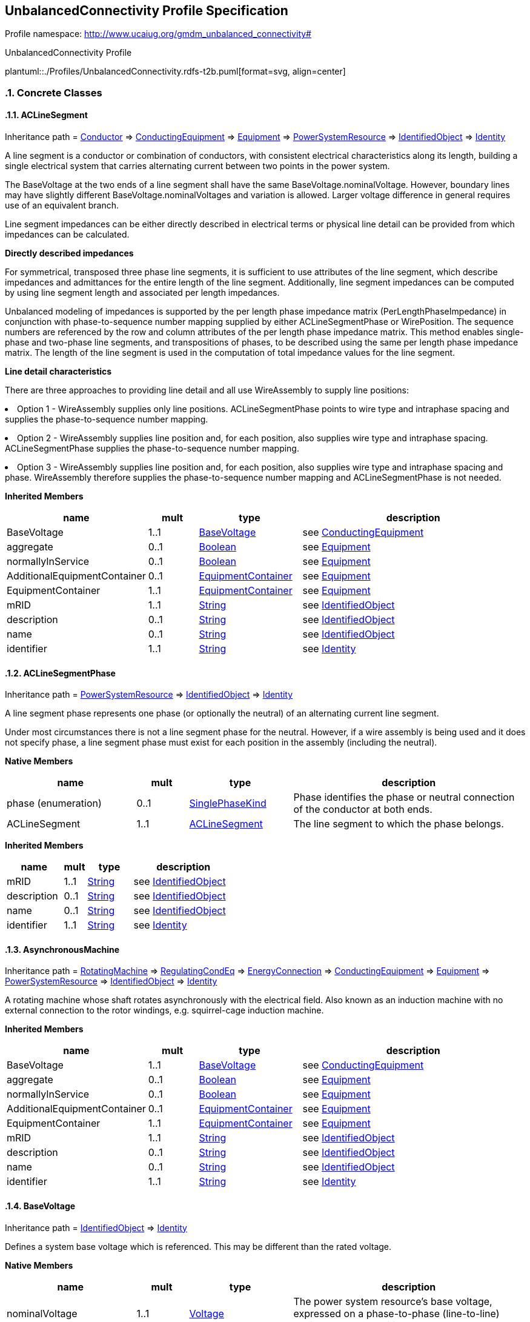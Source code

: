 
== UnbalancedConnectivity Profile Specification

// Settings:
:doctype: inline
:reproducible:
:icons: font
:sectnums:
:sectnumlevels: 4
:xrefstyle: short

Profile namespace: http://www.ucaiug.org/gmdm_unbalanced_connectivity#

.UnbalancedConnectivity Profile
plantuml::./Profiles/UnbalancedConnectivity.rdfs-t2b.puml[format=svg, align=center]


=== Concrete Classes

[[UnbalancedConnectivity-ACLineSegment]]
==== ACLineSegment

Inheritance path = <<UnbalancedConnectivity-Conductor,Conductor>> => <<UnbalancedConnectivity-ConductingEquipment,ConductingEquipment>> => <<UnbalancedConnectivity-Equipment,Equipment>> => <<UnbalancedConnectivity-PowerSystemResource,PowerSystemResource>> => <<UnbalancedConnectivity-IdentifiedObject,IdentifiedObject>> => <<UnbalancedConnectivity-Identity,Identity>>

:ACLineSegment:
A line segment is a conductor or combination of conductors, with consistent electrical characteristics along its length, building a single electrical system that carries alternating current between two points in the power system.

The BaseVoltage at the two ends of a line segment shall have the same BaseVoltage.nominalVoltage. However, boundary lines may have slightly different BaseVoltage.nominalVoltages and variation is allowed. Larger voltage difference in general requires use of an equivalent branch.

Line segment impedances can be either directly described in electrical terms or physical line detail can be provided from which impedances can be calculated.

{lt}b{gt}Directly described impedances{lt}/b{gt}

For symmetrical, transposed three phase line segments, it is sufficient to use attributes of the line segment, which describe impedances and admittances for the entire length of the line segment. Additionally, line segment impedances can be computed by using line segment length and associated per length impedances.

Unbalanced modeling of impedances is supported by the per length phase impedance matrix (PerLengthPhaseImpedance) in conjunction with phase-to-sequence number mapping supplied by either ACLineSegmentPhase or WirePosition. The sequence numbers are referenced by the row and column attributes of the per length phase impedance matrix. This method enables single-phase and two-phase line segments, and transpositions of phases, to be described using the same per length phase impedance matrix. The length of the line segment is used in the computation of total impedance values for the line segment.

{lt}b{gt}Line detail characteristics{lt}/b{gt}

There are three approaches to providing line detail and all use WireAssembly to supply line positions:

{lt}ul{gt}

{lt}li{gt}Option 1 - WireAssembly supplies only line positions. ACLineSegmentPhase points to wire type and intraphase spacing and supplies the phase-to-sequence number mapping.{lt}/li{gt}

{lt}li{gt}Option 2 - WireAssembly supplies line position and, for each position, also supplies wire type and intraphase spacing. ACLineSegmentPhase supplies the phase-to-sequence number mapping.{lt}/li{gt}

{lt}li{gt}Option 3 - WireAssembly supplies line position and, for each position, also supplies wire type and intraphase spacing and phase. WireAssembly therefore supplies the phase-to-sequence number mapping and ACLineSegmentPhase is not needed.{lt}/li{gt}

{lt}/ul{gt}


*Inherited Members*

[%header,width="100%",cols="25%,^10%,20%,45%a"]
|===
|name |mult |type |description
|BaseVoltage
|1..1
|<<UnbalancedConnectivity-BaseVoltage,BaseVoltage>>
|see <<UnbalancedConnectivity-ConductingEquipment,ConductingEquipment>>
|aggregate
|0..1
|<<UnbalancedConnectivity-Boolean,Boolean>>
|see <<UnbalancedConnectivity-Equipment,Equipment>>
|normallyInService
|0..1
|<<UnbalancedConnectivity-Boolean,Boolean>>
|see <<UnbalancedConnectivity-Equipment,Equipment>>
|AdditionalEquipmentContainer
|0..1
|<<UnbalancedConnectivity-EquipmentContainer,EquipmentContainer>>
|see <<UnbalancedConnectivity-Equipment,Equipment>>
|EquipmentContainer
|1..1
|<<UnbalancedConnectivity-EquipmentContainer,EquipmentContainer>>
|see <<UnbalancedConnectivity-Equipment,Equipment>>
|mRID
|1..1
|<<UnbalancedConnectivity-String,String>>
|see <<UnbalancedConnectivity-IdentifiedObject,IdentifiedObject>>
|description
|0..1
|<<UnbalancedConnectivity-String,String>>
|see <<UnbalancedConnectivity-IdentifiedObject,IdentifiedObject>>
|name
|0..1
|<<UnbalancedConnectivity-String,String>>
|see <<UnbalancedConnectivity-IdentifiedObject,IdentifiedObject>>
|identifier
|1..1
|<<UnbalancedConnectivity-String,String>>
|see <<UnbalancedConnectivity-Identity,Identity>>
|===
:!ACLineSegment:

[[UnbalancedConnectivity-ACLineSegmentPhase]]
==== ACLineSegmentPhase

Inheritance path = <<UnbalancedConnectivity-PowerSystemResource,PowerSystemResource>> => <<UnbalancedConnectivity-IdentifiedObject,IdentifiedObject>> => <<UnbalancedConnectivity-Identity,Identity>>

:ACLineSegmentPhase:
A line segment phase represents one phase (or optionally the neutral) of an alternating current line segment.

Under most circumstances there is not a line segment phase for the neutral. However, if a wire assembly is being used and it does not specify phase, a line segment phase must exist for each position in the assembly (including the neutral).


*Native Members*

[%header,width="100%",cols="25%,^10%,20%,45%a"]
|===
|name |mult |type |description
|phase (enumeration)
|0..1
|<<UnbalancedConnectivity-SinglePhaseKind,SinglePhaseKind>>
|
Phase identifies the phase or neutral connection of the conductor at both ends.

|ACLineSegment
|1..1
|<<UnbalancedConnectivity-ACLineSegment,ACLineSegment>>
|
The line segment to which the phase belongs.

|===

*Inherited Members*

[%header,width="100%",cols="25%,^10%,20%,45%a"]
|===
|name |mult |type |description
|mRID
|1..1
|<<UnbalancedConnectivity-String,String>>
|see <<UnbalancedConnectivity-IdentifiedObject,IdentifiedObject>>
|description
|0..1
|<<UnbalancedConnectivity-String,String>>
|see <<UnbalancedConnectivity-IdentifiedObject,IdentifiedObject>>
|name
|0..1
|<<UnbalancedConnectivity-String,String>>
|see <<UnbalancedConnectivity-IdentifiedObject,IdentifiedObject>>
|identifier
|1..1
|<<UnbalancedConnectivity-String,String>>
|see <<UnbalancedConnectivity-Identity,Identity>>
|===
:!ACLineSegmentPhase:

[[UnbalancedConnectivity-AsynchronousMachine]]
==== AsynchronousMachine

Inheritance path = <<UnbalancedConnectivity-RotatingMachine,RotatingMachine>> => <<UnbalancedConnectivity-RegulatingCondEq,RegulatingCondEq>> => <<UnbalancedConnectivity-EnergyConnection,EnergyConnection>> => <<UnbalancedConnectivity-ConductingEquipment,ConductingEquipment>> => <<UnbalancedConnectivity-Equipment,Equipment>> => <<UnbalancedConnectivity-PowerSystemResource,PowerSystemResource>> => <<UnbalancedConnectivity-IdentifiedObject,IdentifiedObject>> => <<UnbalancedConnectivity-Identity,Identity>>

:AsynchronousMachine:
A rotating machine whose shaft rotates asynchronously with the electrical field. Also known as an induction machine with no external connection to the rotor windings, e.g. squirrel-cage induction machine.


*Inherited Members*

[%header,width="100%",cols="25%,^10%,20%,45%a"]
|===
|name |mult |type |description
|BaseVoltage
|1..1
|<<UnbalancedConnectivity-BaseVoltage,BaseVoltage>>
|see <<UnbalancedConnectivity-ConductingEquipment,ConductingEquipment>>
|aggregate
|0..1
|<<UnbalancedConnectivity-Boolean,Boolean>>
|see <<UnbalancedConnectivity-Equipment,Equipment>>
|normallyInService
|0..1
|<<UnbalancedConnectivity-Boolean,Boolean>>
|see <<UnbalancedConnectivity-Equipment,Equipment>>
|AdditionalEquipmentContainer
|0..1
|<<UnbalancedConnectivity-EquipmentContainer,EquipmentContainer>>
|see <<UnbalancedConnectivity-Equipment,Equipment>>
|EquipmentContainer
|1..1
|<<UnbalancedConnectivity-EquipmentContainer,EquipmentContainer>>
|see <<UnbalancedConnectivity-Equipment,Equipment>>
|mRID
|1..1
|<<UnbalancedConnectivity-String,String>>
|see <<UnbalancedConnectivity-IdentifiedObject,IdentifiedObject>>
|description
|0..1
|<<UnbalancedConnectivity-String,String>>
|see <<UnbalancedConnectivity-IdentifiedObject,IdentifiedObject>>
|name
|0..1
|<<UnbalancedConnectivity-String,String>>
|see <<UnbalancedConnectivity-IdentifiedObject,IdentifiedObject>>
|identifier
|1..1
|<<UnbalancedConnectivity-String,String>>
|see <<UnbalancedConnectivity-Identity,Identity>>
|===
:!AsynchronousMachine:

[[UnbalancedConnectivity-BaseVoltage]]
==== BaseVoltage

Inheritance path = <<UnbalancedConnectivity-IdentifiedObject,IdentifiedObject>> => <<UnbalancedConnectivity-Identity,Identity>>

:BaseVoltage:
Defines a system base voltage which is referenced. This may be different than the rated voltage.


*Native Members*

[%header,width="100%",cols="25%,^10%,20%,45%a"]
|===
|name |mult |type |description
|nominalVoltage
|1..1
|<<UnbalancedConnectivity-Voltage,Voltage>>
|
The power system resource's base voltage, expressed on a phase-to-phase (line-to-line) basis. Shall be a positive value and not zero.

|===

*Inherited Members*

[%header,width="100%",cols="25%,^10%,20%,45%a"]
|===
|name |mult |type |description
|mRID
|1..1
|<<UnbalancedConnectivity-String,String>>
|see <<UnbalancedConnectivity-IdentifiedObject,IdentifiedObject>>
|description
|0..1
|<<UnbalancedConnectivity-String,String>>
|see <<UnbalancedConnectivity-IdentifiedObject,IdentifiedObject>>
|name
|0..1
|<<UnbalancedConnectivity-String,String>>
|see <<UnbalancedConnectivity-IdentifiedObject,IdentifiedObject>>
|identifier
|1..1
|<<UnbalancedConnectivity-String,String>>
|see <<UnbalancedConnectivity-Identity,Identity>>
|===
:!BaseVoltage:

[[UnbalancedConnectivity-Breaker]]
==== Breaker

Inheritance path = <<UnbalancedConnectivity-ProtectedSwitch,ProtectedSwitch>> => <<UnbalancedConnectivity-Switch,Switch>> => <<UnbalancedConnectivity-ConductingEquipment,ConductingEquipment>> => <<UnbalancedConnectivity-Equipment,Equipment>> => <<UnbalancedConnectivity-PowerSystemResource,PowerSystemResource>> => <<UnbalancedConnectivity-IdentifiedObject,IdentifiedObject>> => <<UnbalancedConnectivity-Identity,Identity>>

:Breaker:
A mechanical switching device capable of making, carrying, and breaking currents under normal circuit conditions and also making, carrying for a specified time, and breaking currents under specified abnormal circuit conditions e.g. those of short circuit.


*Inherited Members*

[%header,width="100%",cols="25%,^10%,20%,45%a"]
|===
|name |mult |type |description
|locked
|0..1
|<<UnbalancedConnectivity-Boolean,Boolean>>
|see <<UnbalancedConnectivity-Switch,Switch>>
|normalOpen
|1..1
|<<UnbalancedConnectivity-Boolean,Boolean>>
|see <<UnbalancedConnectivity-Switch,Switch>>
|BaseVoltage
|1..1
|<<UnbalancedConnectivity-BaseVoltage,BaseVoltage>>
|see <<UnbalancedConnectivity-ConductingEquipment,ConductingEquipment>>
|aggregate
|0..1
|<<UnbalancedConnectivity-Boolean,Boolean>>
|see <<UnbalancedConnectivity-Equipment,Equipment>>
|normallyInService
|0..1
|<<UnbalancedConnectivity-Boolean,Boolean>>
|see <<UnbalancedConnectivity-Equipment,Equipment>>
|AdditionalEquipmentContainer
|0..1
|<<UnbalancedConnectivity-EquipmentContainer,EquipmentContainer>>
|see <<UnbalancedConnectivity-Equipment,Equipment>>
|EquipmentContainer
|1..1
|<<UnbalancedConnectivity-EquipmentContainer,EquipmentContainer>>
|see <<UnbalancedConnectivity-Equipment,Equipment>>
|mRID
|1..1
|<<UnbalancedConnectivity-String,String>>
|see <<UnbalancedConnectivity-IdentifiedObject,IdentifiedObject>>
|description
|0..1
|<<UnbalancedConnectivity-String,String>>
|see <<UnbalancedConnectivity-IdentifiedObject,IdentifiedObject>>
|name
|0..1
|<<UnbalancedConnectivity-String,String>>
|see <<UnbalancedConnectivity-IdentifiedObject,IdentifiedObject>>
|identifier
|1..1
|<<UnbalancedConnectivity-String,String>>
|see <<UnbalancedConnectivity-Identity,Identity>>
|===
:!Breaker:

[[UnbalancedConnectivity-BusbarSection]]
==== BusbarSection

Inheritance path = <<UnbalancedConnectivity-Connector,Connector>> => <<UnbalancedConnectivity-ConductingEquipment,ConductingEquipment>> => <<UnbalancedConnectivity-Equipment,Equipment>> => <<UnbalancedConnectivity-PowerSystemResource,PowerSystemResource>> => <<UnbalancedConnectivity-IdentifiedObject,IdentifiedObject>> => <<UnbalancedConnectivity-Identity,Identity>>

:BusbarSection:
A conductor, or group of conductors, with negligible impedance, that serve to connect other conducting equipment within a single substation. The BusbarSection class is intended to represent physical parts of bus bars no matter how that bus bar is constructed.

Voltage measurements are typically obtained from voltage transformers that are connected to busbar sections. A bus bar section may have many physical terminals but for analysis is modelled with exactly one logical terminal.


*Inherited Members*

[%header,width="100%",cols="25%,^10%,20%,45%a"]
|===
|name |mult |type |description
|BaseVoltage
|1..1
|<<UnbalancedConnectivity-BaseVoltage,BaseVoltage>>
|see <<UnbalancedConnectivity-ConductingEquipment,ConductingEquipment>>
|aggregate
|0..1
|<<UnbalancedConnectivity-Boolean,Boolean>>
|see <<UnbalancedConnectivity-Equipment,Equipment>>
|normallyInService
|0..1
|<<UnbalancedConnectivity-Boolean,Boolean>>
|see <<UnbalancedConnectivity-Equipment,Equipment>>
|AdditionalEquipmentContainer
|0..1
|<<UnbalancedConnectivity-EquipmentContainer,EquipmentContainer>>
|see <<UnbalancedConnectivity-Equipment,Equipment>>
|EquipmentContainer
|1..1
|<<UnbalancedConnectivity-EquipmentContainer,EquipmentContainer>>
|see <<UnbalancedConnectivity-Equipment,Equipment>>
|mRID
|1..1
|<<UnbalancedConnectivity-String,String>>
|see <<UnbalancedConnectivity-IdentifiedObject,IdentifiedObject>>
|description
|0..1
|<<UnbalancedConnectivity-String,String>>
|see <<UnbalancedConnectivity-IdentifiedObject,IdentifiedObject>>
|name
|0..1
|<<UnbalancedConnectivity-String,String>>
|see <<UnbalancedConnectivity-IdentifiedObject,IdentifiedObject>>
|identifier
|1..1
|<<UnbalancedConnectivity-String,String>>
|see <<UnbalancedConnectivity-Identity,Identity>>
|===
:!BusbarSection:

[[UnbalancedConnectivity-ConnectivityNode]]
==== ConnectivityNode

Inheritance path = <<UnbalancedConnectivity-IdentifiedObject,IdentifiedObject>> => <<UnbalancedConnectivity-Identity,Identity>>

:ConnectivityNode:
Connectivity nodes are points where terminals of AC conducting equipment are connected together with zero impedance.


*Inherited Members*

[%header,width="100%",cols="25%,^10%,20%,45%a"]
|===
|name |mult |type |description
|mRID
|1..1
|<<UnbalancedConnectivity-String,String>>
|see <<UnbalancedConnectivity-IdentifiedObject,IdentifiedObject>>
|description
|0..1
|<<UnbalancedConnectivity-String,String>>
|see <<UnbalancedConnectivity-IdentifiedObject,IdentifiedObject>>
|name
|0..1
|<<UnbalancedConnectivity-String,String>>
|see <<UnbalancedConnectivity-IdentifiedObject,IdentifiedObject>>
|identifier
|1..1
|<<UnbalancedConnectivity-String,String>>
|see <<UnbalancedConnectivity-Identity,Identity>>
|===
:!ConnectivityNode:

[[UnbalancedConnectivity-Disconnector]]
==== Disconnector

Inheritance path = <<UnbalancedConnectivity-Switch,Switch>> => <<UnbalancedConnectivity-ConductingEquipment,ConductingEquipment>> => <<UnbalancedConnectivity-Equipment,Equipment>> => <<UnbalancedConnectivity-PowerSystemResource,PowerSystemResource>> => <<UnbalancedConnectivity-IdentifiedObject,IdentifiedObject>> => <<UnbalancedConnectivity-Identity,Identity>>

:Disconnector:
A mechanical switching device which provides, in the open position, an isolating distance in accordance with specified requirements.

A disconnector is capable of opening and closing a circuit when either negligible current is broken or made, or when no significant change in the voltage across the terminals of each of the poles of the disconnector occurs. It is also capable of carrying currents under normal circuit conditions and carrying for a specified time currents under abnormal conditions such as those of short circuit.


*Inherited Members*

[%header,width="100%",cols="25%,^10%,20%,45%a"]
|===
|name |mult |type |description
|locked
|0..1
|<<UnbalancedConnectivity-Boolean,Boolean>>
|see <<UnbalancedConnectivity-Switch,Switch>>
|normalOpen
|1..1
|<<UnbalancedConnectivity-Boolean,Boolean>>
|see <<UnbalancedConnectivity-Switch,Switch>>
|BaseVoltage
|1..1
|<<UnbalancedConnectivity-BaseVoltage,BaseVoltage>>
|see <<UnbalancedConnectivity-ConductingEquipment,ConductingEquipment>>
|aggregate
|0..1
|<<UnbalancedConnectivity-Boolean,Boolean>>
|see <<UnbalancedConnectivity-Equipment,Equipment>>
|normallyInService
|0..1
|<<UnbalancedConnectivity-Boolean,Boolean>>
|see <<UnbalancedConnectivity-Equipment,Equipment>>
|AdditionalEquipmentContainer
|0..1
|<<UnbalancedConnectivity-EquipmentContainer,EquipmentContainer>>
|see <<UnbalancedConnectivity-Equipment,Equipment>>
|EquipmentContainer
|1..1
|<<UnbalancedConnectivity-EquipmentContainer,EquipmentContainer>>
|see <<UnbalancedConnectivity-Equipment,Equipment>>
|mRID
|1..1
|<<UnbalancedConnectivity-String,String>>
|see <<UnbalancedConnectivity-IdentifiedObject,IdentifiedObject>>
|description
|0..1
|<<UnbalancedConnectivity-String,String>>
|see <<UnbalancedConnectivity-IdentifiedObject,IdentifiedObject>>
|name
|0..1
|<<UnbalancedConnectivity-String,String>>
|see <<UnbalancedConnectivity-IdentifiedObject,IdentifiedObject>>
|identifier
|1..1
|<<UnbalancedConnectivity-String,String>>
|see <<UnbalancedConnectivity-Identity,Identity>>
|===
:!Disconnector:

[[UnbalancedConnectivity-EnergyConsumer]]
==== EnergyConsumer

Inheritance path = <<UnbalancedConnectivity-EnergyConnection,EnergyConnection>> => <<UnbalancedConnectivity-ConductingEquipment,ConductingEquipment>> => <<UnbalancedConnectivity-Equipment,Equipment>> => <<UnbalancedConnectivity-PowerSystemResource,PowerSystemResource>> => <<UnbalancedConnectivity-IdentifiedObject,IdentifiedObject>> => <<UnbalancedConnectivity-Identity,Identity>>

:EnergyConsumer:
Generic user of energy - a point of consumption on the power system model.

EnergyConsumer.pfixed, .qfixed, .pfixedPct and .qfixedPct have meaning only if there is no LoadResponseCharacteristic associated with EnergyConsumer or if LoadResponseCharacteristic.exponentModel is set to False.


*Native Members*

[%header,width="100%",cols="25%,^10%,20%,45%a"]
|===
|name |mult |type |description
|customerCount
|0..1
|<<UnbalancedConnectivity-Integer,Integer>>
|
Number of individual customers represented by this demand.

|phaseConnection (enumeration)
|1..1
|<<UnbalancedConnectivity-PhaseShuntConnectionKind,PhaseShuntConnectionKind>>
|
The type of phase connection, such as wye or delta.

|===

*Inherited Members*

[%header,width="100%",cols="25%,^10%,20%,45%a"]
|===
|name |mult |type |description
|BaseVoltage
|1..1
|<<UnbalancedConnectivity-BaseVoltage,BaseVoltage>>
|see <<UnbalancedConnectivity-ConductingEquipment,ConductingEquipment>>
|aggregate
|0..1
|<<UnbalancedConnectivity-Boolean,Boolean>>
|see <<UnbalancedConnectivity-Equipment,Equipment>>
|normallyInService
|0..1
|<<UnbalancedConnectivity-Boolean,Boolean>>
|see <<UnbalancedConnectivity-Equipment,Equipment>>
|AdditionalEquipmentContainer
|0..1
|<<UnbalancedConnectivity-EquipmentContainer,EquipmentContainer>>
|see <<UnbalancedConnectivity-Equipment,Equipment>>
|EquipmentContainer
|1..1
|<<UnbalancedConnectivity-EquipmentContainer,EquipmentContainer>>
|see <<UnbalancedConnectivity-Equipment,Equipment>>
|mRID
|1..1
|<<UnbalancedConnectivity-String,String>>
|see <<UnbalancedConnectivity-IdentifiedObject,IdentifiedObject>>
|description
|0..1
|<<UnbalancedConnectivity-String,String>>
|see <<UnbalancedConnectivity-IdentifiedObject,IdentifiedObject>>
|name
|0..1
|<<UnbalancedConnectivity-String,String>>
|see <<UnbalancedConnectivity-IdentifiedObject,IdentifiedObject>>
|identifier
|1..1
|<<UnbalancedConnectivity-String,String>>
|see <<UnbalancedConnectivity-Identity,Identity>>
|===
:!EnergyConsumer:

[[UnbalancedConnectivity-EnergyConsumerPhase]]
==== EnergyConsumerPhase

Inheritance path = <<UnbalancedConnectivity-PowerSystemResource,PowerSystemResource>> => <<UnbalancedConnectivity-IdentifiedObject,IdentifiedObject>> => <<UnbalancedConnectivity-Identity,Identity>>

:EnergyConsumerPhase:
A single phase of an energy consumer.


*Native Members*

[%header,width="100%",cols="25%,^10%,20%,45%a"]
|===
|name |mult |type |description
|phase (enumeration)
|1..1
|<<UnbalancedConnectivity-SinglePhaseKind,SinglePhaseKind>>
|
Phase of this energy consumer component. If the energy consumer is wye connected, the connection is from the indicated phase to the central ground or neutral point. If the energy consumer is delta connected, the phase indicates an energy consumer connected from the indicated phase to the next logical non-neutral phase.

|EnergyConsumer (NC)
|1..1
|<<UnbalancedConnectivity-EnergyConsumer,EnergyConsumer>>
|
The energy consumer to which this phase belongs.

|===

*Inherited Members*

[%header,width="100%",cols="25%,^10%,20%,45%a"]
|===
|name |mult |type |description
|mRID
|1..1
|<<UnbalancedConnectivity-String,String>>
|see <<UnbalancedConnectivity-IdentifiedObject,IdentifiedObject>>
|description
|0..1
|<<UnbalancedConnectivity-String,String>>
|see <<UnbalancedConnectivity-IdentifiedObject,IdentifiedObject>>
|name
|0..1
|<<UnbalancedConnectivity-String,String>>
|see <<UnbalancedConnectivity-IdentifiedObject,IdentifiedObject>>
|identifier
|1..1
|<<UnbalancedConnectivity-String,String>>
|see <<UnbalancedConnectivity-Identity,Identity>>
|===
:!EnergyConsumerPhase:

[[UnbalancedConnectivity-EnergySource]]
==== EnergySource

Inheritance path = <<UnbalancedConnectivity-EnergyConnection,EnergyConnection>> => <<UnbalancedConnectivity-ConductingEquipment,ConductingEquipment>> => <<UnbalancedConnectivity-Equipment,Equipment>> => <<UnbalancedConnectivity-PowerSystemResource,PowerSystemResource>> => <<UnbalancedConnectivity-IdentifiedObject,IdentifiedObject>> => <<UnbalancedConnectivity-Identity,Identity>>

:EnergySource:
A generic equivalent for an energy supplier on a transmission or distribution voltage level.


*Inherited Members*

[%header,width="100%",cols="25%,^10%,20%,45%a"]
|===
|name |mult |type |description
|BaseVoltage
|1..1
|<<UnbalancedConnectivity-BaseVoltage,BaseVoltage>>
|see <<UnbalancedConnectivity-ConductingEquipment,ConductingEquipment>>
|aggregate
|0..1
|<<UnbalancedConnectivity-Boolean,Boolean>>
|see <<UnbalancedConnectivity-Equipment,Equipment>>
|normallyInService
|0..1
|<<UnbalancedConnectivity-Boolean,Boolean>>
|see <<UnbalancedConnectivity-Equipment,Equipment>>
|AdditionalEquipmentContainer
|0..1
|<<UnbalancedConnectivity-EquipmentContainer,EquipmentContainer>>
|see <<UnbalancedConnectivity-Equipment,Equipment>>
|EquipmentContainer
|1..1
|<<UnbalancedConnectivity-EquipmentContainer,EquipmentContainer>>
|see <<UnbalancedConnectivity-Equipment,Equipment>>
|mRID
|1..1
|<<UnbalancedConnectivity-String,String>>
|see <<UnbalancedConnectivity-IdentifiedObject,IdentifiedObject>>
|description
|0..1
|<<UnbalancedConnectivity-String,String>>
|see <<UnbalancedConnectivity-IdentifiedObject,IdentifiedObject>>
|name
|0..1
|<<UnbalancedConnectivity-String,String>>
|see <<UnbalancedConnectivity-IdentifiedObject,IdentifiedObject>>
|identifier
|1..1
|<<UnbalancedConnectivity-String,String>>
|see <<UnbalancedConnectivity-Identity,Identity>>
|===
:!EnergySource:

[[UnbalancedConnectivity-Feeder]]
==== Feeder

Inheritance path = <<UnbalancedConnectivity-EquipmentContainer,EquipmentContainer>> => <<UnbalancedConnectivity-ConnectivityNodeContainer,ConnectivityNodeContainer>> => <<UnbalancedConnectivity-PowerSystemResource,PowerSystemResource>> => <<UnbalancedConnectivity-IdentifiedObject,IdentifiedObject>> => <<UnbalancedConnectivity-Identity,Identity>>

:Feeder:
A collection of equipment for organizational purposes, used for grouping distribution resources.

The organization a feeder does not necessarily reflect connectivity or current operation state.


*Native Members*

[%header,width="100%",cols="25%,^10%,20%,45%a"]
|===
|name |mult |type |description
|NormalEnergizingSubstation (OfAggregate)
|0..1
|<<UnbalancedConnectivity-Substation,Substation>>
|
The substation that nominally energizes the feeder. Also used for naming purposes.

|===

*Inherited Members*

[%header,width="100%",cols="25%,^10%,20%,45%a"]
|===
|name |mult |type |description
|mRID
|1..1
|<<UnbalancedConnectivity-String,String>>
|see <<UnbalancedConnectivity-IdentifiedObject,IdentifiedObject>>
|description
|0..1
|<<UnbalancedConnectivity-String,String>>
|see <<UnbalancedConnectivity-IdentifiedObject,IdentifiedObject>>
|name
|0..1
|<<UnbalancedConnectivity-String,String>>
|see <<UnbalancedConnectivity-IdentifiedObject,IdentifiedObject>>
|identifier
|1..1
|<<UnbalancedConnectivity-String,String>>
|see <<UnbalancedConnectivity-Identity,Identity>>
|===
:!Feeder:

[[UnbalancedConnectivity-Fuse]]
==== Fuse

Inheritance path = <<UnbalancedConnectivity-Switch,Switch>> => <<UnbalancedConnectivity-ConductingEquipment,ConductingEquipment>> => <<UnbalancedConnectivity-Equipment,Equipment>> => <<UnbalancedConnectivity-PowerSystemResource,PowerSystemResource>> => <<UnbalancedConnectivity-IdentifiedObject,IdentifiedObject>> => <<UnbalancedConnectivity-Identity,Identity>>

:Fuse:
An overcurrent protective device with a circuit opening fusible part that is heated and severed by the passage of overcurrent through it. A fuse is considered a switching device because it breaks current.


*Inherited Members*

[%header,width="100%",cols="25%,^10%,20%,45%a"]
|===
|name |mult |type |description
|locked
|0..1
|<<UnbalancedConnectivity-Boolean,Boolean>>
|see <<UnbalancedConnectivity-Switch,Switch>>
|normalOpen
|1..1
|<<UnbalancedConnectivity-Boolean,Boolean>>
|see <<UnbalancedConnectivity-Switch,Switch>>
|BaseVoltage
|1..1
|<<UnbalancedConnectivity-BaseVoltage,BaseVoltage>>
|see <<UnbalancedConnectivity-ConductingEquipment,ConductingEquipment>>
|aggregate
|0..1
|<<UnbalancedConnectivity-Boolean,Boolean>>
|see <<UnbalancedConnectivity-Equipment,Equipment>>
|normallyInService
|0..1
|<<UnbalancedConnectivity-Boolean,Boolean>>
|see <<UnbalancedConnectivity-Equipment,Equipment>>
|AdditionalEquipmentContainer
|0..1
|<<UnbalancedConnectivity-EquipmentContainer,EquipmentContainer>>
|see <<UnbalancedConnectivity-Equipment,Equipment>>
|EquipmentContainer
|1..1
|<<UnbalancedConnectivity-EquipmentContainer,EquipmentContainer>>
|see <<UnbalancedConnectivity-Equipment,Equipment>>
|mRID
|1..1
|<<UnbalancedConnectivity-String,String>>
|see <<UnbalancedConnectivity-IdentifiedObject,IdentifiedObject>>
|description
|0..1
|<<UnbalancedConnectivity-String,String>>
|see <<UnbalancedConnectivity-IdentifiedObject,IdentifiedObject>>
|name
|0..1
|<<UnbalancedConnectivity-String,String>>
|see <<UnbalancedConnectivity-IdentifiedObject,IdentifiedObject>>
|identifier
|1..1
|<<UnbalancedConnectivity-String,String>>
|see <<UnbalancedConnectivity-Identity,Identity>>
|===
:!Fuse:

[[UnbalancedConnectivity-Line]]
==== Line

Inheritance path = <<UnbalancedConnectivity-EquipmentContainer,EquipmentContainer>> => <<UnbalancedConnectivity-ConnectivityNodeContainer,ConnectivityNodeContainer>> => <<UnbalancedConnectivity-PowerSystemResource,PowerSystemResource>> => <<UnbalancedConnectivity-IdentifiedObject,IdentifiedObject>> => <<UnbalancedConnectivity-Identity,Identity>>

:Line:
Contains equipment beyond a substation belonging to a power transmission line.


*Inherited Members*

[%header,width="100%",cols="25%,^10%,20%,45%a"]
|===
|name |mult |type |description
|mRID
|1..1
|<<UnbalancedConnectivity-String,String>>
|see <<UnbalancedConnectivity-IdentifiedObject,IdentifiedObject>>
|description
|0..1
|<<UnbalancedConnectivity-String,String>>
|see <<UnbalancedConnectivity-IdentifiedObject,IdentifiedObject>>
|name
|0..1
|<<UnbalancedConnectivity-String,String>>
|see <<UnbalancedConnectivity-IdentifiedObject,IdentifiedObject>>
|identifier
|1..1
|<<UnbalancedConnectivity-String,String>>
|see <<UnbalancedConnectivity-Identity,Identity>>
|===
:!Line:

[[UnbalancedConnectivity-LinearShuntCompensator]]
==== LinearShuntCompensator

Inheritance path = <<UnbalancedConnectivity-ShuntCompensator,ShuntCompensator>> => <<UnbalancedConnectivity-RegulatingCondEq,RegulatingCondEq>> => <<UnbalancedConnectivity-EnergyConnection,EnergyConnection>> => <<UnbalancedConnectivity-ConductingEquipment,ConductingEquipment>> => <<UnbalancedConnectivity-Equipment,Equipment>> => <<UnbalancedConnectivity-PowerSystemResource,PowerSystemResource>> => <<UnbalancedConnectivity-IdentifiedObject,IdentifiedObject>> => <<UnbalancedConnectivity-Identity,Identity>>

:LinearShuntCompensator:
A linear shunt compensator has banks or sections with equal admittance values.


*Inherited Members*

[%header,width="100%",cols="25%,^10%,20%,45%a"]
|===
|name |mult |type |description
|phaseConnection (enumeration)
|0..1
|<<UnbalancedConnectivity-PhaseShuntConnectionKind,PhaseShuntConnectionKind>>
|see <<UnbalancedConnectivity-ShuntCompensator,ShuntCompensator>>
|BaseVoltage
|1..1
|<<UnbalancedConnectivity-BaseVoltage,BaseVoltage>>
|see <<UnbalancedConnectivity-ConductingEquipment,ConductingEquipment>>
|aggregate
|0..1
|<<UnbalancedConnectivity-Boolean,Boolean>>
|see <<UnbalancedConnectivity-Equipment,Equipment>>
|normallyInService
|0..1
|<<UnbalancedConnectivity-Boolean,Boolean>>
|see <<UnbalancedConnectivity-Equipment,Equipment>>
|AdditionalEquipmentContainer
|0..1
|<<UnbalancedConnectivity-EquipmentContainer,EquipmentContainer>>
|see <<UnbalancedConnectivity-Equipment,Equipment>>
|EquipmentContainer
|1..1
|<<UnbalancedConnectivity-EquipmentContainer,EquipmentContainer>>
|see <<UnbalancedConnectivity-Equipment,Equipment>>
|mRID
|1..1
|<<UnbalancedConnectivity-String,String>>
|see <<UnbalancedConnectivity-IdentifiedObject,IdentifiedObject>>
|description
|0..1
|<<UnbalancedConnectivity-String,String>>
|see <<UnbalancedConnectivity-IdentifiedObject,IdentifiedObject>>
|name
|0..1
|<<UnbalancedConnectivity-String,String>>
|see <<UnbalancedConnectivity-IdentifiedObject,IdentifiedObject>>
|identifier
|1..1
|<<UnbalancedConnectivity-String,String>>
|see <<UnbalancedConnectivity-Identity,Identity>>
|===
:!LinearShuntCompensator:

[[UnbalancedConnectivity-LinearShuntCompensatorPhase]]
==== LinearShuntCompensatorPhase

Inheritance path = <<UnbalancedConnectivity-ShuntCompensatorPhase,ShuntCompensatorPhase>> => <<UnbalancedConnectivity-PowerSystemResource,PowerSystemResource>> => <<UnbalancedConnectivity-IdentifiedObject,IdentifiedObject>> => <<UnbalancedConnectivity-Identity,Identity>>

:LinearShuntCompensatorPhase:
A per phase linear shunt compensator has banks or sections with equal admittance values.


*Inherited Members*

[%header,width="100%",cols="25%,^10%,20%,45%a"]
|===
|name |mult |type |description
|phase (enumeration)
|1..1
|<<UnbalancedConnectivity-SinglePhaseKind,SinglePhaseKind>>
|see <<UnbalancedConnectivity-ShuntCompensatorPhase,ShuntCompensatorPhase>>
|ShuntCompensator
|1..1
|<<UnbalancedConnectivity-ShuntCompensator,ShuntCompensator>>
|see <<UnbalancedConnectivity-ShuntCompensatorPhase,ShuntCompensatorPhase>>
|mRID
|1..1
|<<UnbalancedConnectivity-String,String>>
|see <<UnbalancedConnectivity-IdentifiedObject,IdentifiedObject>>
|description
|0..1
|<<UnbalancedConnectivity-String,String>>
|see <<UnbalancedConnectivity-IdentifiedObject,IdentifiedObject>>
|name
|0..1
|<<UnbalancedConnectivity-String,String>>
|see <<UnbalancedConnectivity-IdentifiedObject,IdentifiedObject>>
|identifier
|1..1
|<<UnbalancedConnectivity-String,String>>
|see <<UnbalancedConnectivity-Identity,Identity>>
|===
:!LinearShuntCompensatorPhase:

[[UnbalancedConnectivity-LoadBreakSwitch]]
==== LoadBreakSwitch

Inheritance path = <<UnbalancedConnectivity-ProtectedSwitch,ProtectedSwitch>> => <<UnbalancedConnectivity-Switch,Switch>> => <<UnbalancedConnectivity-ConductingEquipment,ConductingEquipment>> => <<UnbalancedConnectivity-Equipment,Equipment>> => <<UnbalancedConnectivity-PowerSystemResource,PowerSystemResource>> => <<UnbalancedConnectivity-IdentifiedObject,IdentifiedObject>> => <<UnbalancedConnectivity-Identity,Identity>>

:LoadBreakSwitch:
A mechanical switching device capable of making, carrying, and breaking currents under normal operating conditions.


*Inherited Members*

[%header,width="100%",cols="25%,^10%,20%,45%a"]
|===
|name |mult |type |description
|locked
|0..1
|<<UnbalancedConnectivity-Boolean,Boolean>>
|see <<UnbalancedConnectivity-Switch,Switch>>
|normalOpen
|1..1
|<<UnbalancedConnectivity-Boolean,Boolean>>
|see <<UnbalancedConnectivity-Switch,Switch>>
|BaseVoltage
|1..1
|<<UnbalancedConnectivity-BaseVoltage,BaseVoltage>>
|see <<UnbalancedConnectivity-ConductingEquipment,ConductingEquipment>>
|aggregate
|0..1
|<<UnbalancedConnectivity-Boolean,Boolean>>
|see <<UnbalancedConnectivity-Equipment,Equipment>>
|normallyInService
|0..1
|<<UnbalancedConnectivity-Boolean,Boolean>>
|see <<UnbalancedConnectivity-Equipment,Equipment>>
|AdditionalEquipmentContainer
|0..1
|<<UnbalancedConnectivity-EquipmentContainer,EquipmentContainer>>
|see <<UnbalancedConnectivity-Equipment,Equipment>>
|EquipmentContainer
|1..1
|<<UnbalancedConnectivity-EquipmentContainer,EquipmentContainer>>
|see <<UnbalancedConnectivity-Equipment,Equipment>>
|mRID
|1..1
|<<UnbalancedConnectivity-String,String>>
|see <<UnbalancedConnectivity-IdentifiedObject,IdentifiedObject>>
|description
|0..1
|<<UnbalancedConnectivity-String,String>>
|see <<UnbalancedConnectivity-IdentifiedObject,IdentifiedObject>>
|name
|0..1
|<<UnbalancedConnectivity-String,String>>
|see <<UnbalancedConnectivity-IdentifiedObject,IdentifiedObject>>
|identifier
|1..1
|<<UnbalancedConnectivity-String,String>>
|see <<UnbalancedConnectivity-Identity,Identity>>
|===
:!LoadBreakSwitch:

[[UnbalancedConnectivity-PowerElectronicsConnection]]
==== PowerElectronicsConnection

Inheritance path = <<UnbalancedConnectivity-RegulatingCondEq,RegulatingCondEq>> => <<UnbalancedConnectivity-EnergyConnection,EnergyConnection>> => <<UnbalancedConnectivity-ConductingEquipment,ConductingEquipment>> => <<UnbalancedConnectivity-Equipment,Equipment>> => <<UnbalancedConnectivity-PowerSystemResource,PowerSystemResource>> => <<UnbalancedConnectivity-IdentifiedObject,IdentifiedObject>> => <<UnbalancedConnectivity-Identity,Identity>>

:PowerElectronicsConnection:
A connection to the AC network for energy production or consumption that uses power electronics rather than rotating machines.


*Inherited Members*

[%header,width="100%",cols="25%,^10%,20%,45%a"]
|===
|name |mult |type |description
|BaseVoltage
|1..1
|<<UnbalancedConnectivity-BaseVoltage,BaseVoltage>>
|see <<UnbalancedConnectivity-ConductingEquipment,ConductingEquipment>>
|aggregate
|0..1
|<<UnbalancedConnectivity-Boolean,Boolean>>
|see <<UnbalancedConnectivity-Equipment,Equipment>>
|normallyInService
|0..1
|<<UnbalancedConnectivity-Boolean,Boolean>>
|see <<UnbalancedConnectivity-Equipment,Equipment>>
|AdditionalEquipmentContainer
|0..1
|<<UnbalancedConnectivity-EquipmentContainer,EquipmentContainer>>
|see <<UnbalancedConnectivity-Equipment,Equipment>>
|EquipmentContainer
|1..1
|<<UnbalancedConnectivity-EquipmentContainer,EquipmentContainer>>
|see <<UnbalancedConnectivity-Equipment,Equipment>>
|mRID
|1..1
|<<UnbalancedConnectivity-String,String>>
|see <<UnbalancedConnectivity-IdentifiedObject,IdentifiedObject>>
|description
|0..1
|<<UnbalancedConnectivity-String,String>>
|see <<UnbalancedConnectivity-IdentifiedObject,IdentifiedObject>>
|name
|0..1
|<<UnbalancedConnectivity-String,String>>
|see <<UnbalancedConnectivity-IdentifiedObject,IdentifiedObject>>
|identifier
|1..1
|<<UnbalancedConnectivity-String,String>>
|see <<UnbalancedConnectivity-Identity,Identity>>
|===
:!PowerElectronicsConnection:

[[UnbalancedConnectivity-PowerElectronicsConnectionPhase]]
==== PowerElectronicsConnectionPhase

Inheritance path = <<UnbalancedConnectivity-PowerSystemResource,PowerSystemResource>> => <<UnbalancedConnectivity-IdentifiedObject,IdentifiedObject>> => <<UnbalancedConnectivity-Identity,Identity>>

:PowerElectronicsConnectionPhase:
A single phase of a power electronics connection.


*Native Members*

[%header,width="100%",cols="25%,^10%,20%,45%a"]
|===
|name |mult |type |description
|phase (enumeration)
|1..1
|<<UnbalancedConnectivity-SinglePhaseKind,SinglePhaseKind>>
|
Phase of this energy producer component. If the energy producer is wye connected, the connection is from the indicated phase to the central ground or neutral point. If the energy producer is delta connected, the phase indicates an energy producer connected from the indicated phase to the next logical non-neutral phase.

|PowerElectronicsConnection
|0..1
|<<UnbalancedConnectivity-PowerElectronicsConnection,PowerElectronicsConnection>>
|
Power electronics connection of this power electronics connection phase.

|===

*Inherited Members*

[%header,width="100%",cols="25%,^10%,20%,45%a"]
|===
|name |mult |type |description
|mRID
|1..1
|<<UnbalancedConnectivity-String,String>>
|see <<UnbalancedConnectivity-IdentifiedObject,IdentifiedObject>>
|description
|0..1
|<<UnbalancedConnectivity-String,String>>
|see <<UnbalancedConnectivity-IdentifiedObject,IdentifiedObject>>
|name
|0..1
|<<UnbalancedConnectivity-String,String>>
|see <<UnbalancedConnectivity-IdentifiedObject,IdentifiedObject>>
|identifier
|1..1
|<<UnbalancedConnectivity-String,String>>
|see <<UnbalancedConnectivity-Identity,Identity>>
|===
:!PowerElectronicsConnectionPhase:

[[UnbalancedConnectivity-PowerTransformer]]
==== PowerTransformer

Inheritance path = <<UnbalancedConnectivity-ConductingEquipment,ConductingEquipment>> => <<UnbalancedConnectivity-Equipment,Equipment>> => <<UnbalancedConnectivity-PowerSystemResource,PowerSystemResource>> => <<UnbalancedConnectivity-IdentifiedObject,IdentifiedObject>> => <<UnbalancedConnectivity-Identity,Identity>>

:PowerTransformer:
An electrical device consisting of two or more coupled windings, with or without a magnetic core, for introducing mutual coupling between electric circuits. Transformers can be used to control voltage and phase shift (active power flow).

A power transformer may be composed of separate transformer tanks that need not be identical.

A power transformer can be modelled with or without tanks and is intended for use in both balanced and unbalanced representations. A power transformer typically has two terminals, but may have one (grounding), three or more terminals.

The inherited association ConductingEquipment.BaseVoltage should not be used. The association from TransformerEnd to BaseVoltage should be used instead.


*Native Members*

[%header,width="100%",cols="25%,^10%,20%,45%a"]
|===
|name |mult |type |description
|vectorGroup
|1..1
|<<UnbalancedConnectivity-String,String>>
|
Vector group of the transformer for protective relaying, e.g., Dyn1. For unbalanced transformers, this may not be simply determined from the constituent winding connections and phase angle displacements.

The vectorGroup string consists of the following components in the order listed: high voltage winding connection, mid voltage winding connection (for three winding transformers), phase displacement clock number from 0 to 11, low voltage winding connection

phase displacement clock number from 0 to 11. The winding connections are D (delta), Y (wye), YN (wye with neutral), Z (zigzag), ZN (zigzag with neutral), A (auto transformer). Upper case means the high voltage, lower case mid or low. The high voltage winding always has clock position 0 and is not included in the vector group string. Some examples: YNy0 (two winding wye to wye with no phase displacement), YNd11 (two winding wye to delta with 330 degrees phase displacement), YNyn0d5 (three winding transformer wye with neutral high voltage, wye with neutral mid voltage and no phase displacement, delta low voltage with 150 degrees displacement).

Phase displacement is defined as the angular difference between the phasors representing the voltages between the neutral point (real or imaginary) and the corresponding terminals of two windings, a positive sequence voltage system being applied to the high-voltage terminals, following each other in alphabetical sequence if they are lettered, or in numerical sequence if they are numbered: the phasors are assumed to rotate in a counter-clockwise sense.

|===

*Inherited Members*

[%header,width="100%",cols="25%,^10%,20%,45%a"]
|===
|name |mult |type |description
|BaseVoltage
|1..1
|<<UnbalancedConnectivity-BaseVoltage,BaseVoltage>>
|see <<UnbalancedConnectivity-ConductingEquipment,ConductingEquipment>>
|aggregate
|0..1
|<<UnbalancedConnectivity-Boolean,Boolean>>
|see <<UnbalancedConnectivity-Equipment,Equipment>>
|normallyInService
|0..1
|<<UnbalancedConnectivity-Boolean,Boolean>>
|see <<UnbalancedConnectivity-Equipment,Equipment>>
|AdditionalEquipmentContainer
|0..1
|<<UnbalancedConnectivity-EquipmentContainer,EquipmentContainer>>
|see <<UnbalancedConnectivity-Equipment,Equipment>>
|EquipmentContainer
|1..1
|<<UnbalancedConnectivity-EquipmentContainer,EquipmentContainer>>
|see <<UnbalancedConnectivity-Equipment,Equipment>>
|mRID
|1..1
|<<UnbalancedConnectivity-String,String>>
|see <<UnbalancedConnectivity-IdentifiedObject,IdentifiedObject>>
|description
|0..1
|<<UnbalancedConnectivity-String,String>>
|see <<UnbalancedConnectivity-IdentifiedObject,IdentifiedObject>>
|name
|0..1
|<<UnbalancedConnectivity-String,String>>
|see <<UnbalancedConnectivity-IdentifiedObject,IdentifiedObject>>
|identifier
|1..1
|<<UnbalancedConnectivity-String,String>>
|see <<UnbalancedConnectivity-Identity,Identity>>
|===
:!PowerTransformer:

[[UnbalancedConnectivity-PowerTransformerEnd]]
==== PowerTransformerEnd

Inheritance path = <<UnbalancedConnectivity-TransformerEnd,TransformerEnd>> => <<UnbalancedConnectivity-IdentifiedObject,IdentifiedObject>> => <<UnbalancedConnectivity-Identity,Identity>>

:PowerTransformerEnd:
A PowerTransformerEnd is associated with each Terminal of a PowerTransformer.

The impedance values r, r0, x, and x0 of a PowerTransformerEnd represents a star equivalent as follows.

1) two PowerTransformerEnd-s shall be defined for a two Terminal PowerTransformer even if the two PowerTransformerEnd-s have the same rated voltage. The high voltage PowerTransformerEnd (TransformerEnd.endNumber=1) is the one used to exchange resistances (r, r0) and reactances (x, x0) of the PowerTransformer while the low voltage PowerTransformerEnd (TransformerEnd.endNumber=2) shall have zero impedance values.

2) for a three Terminal PowerTransformer the three PowerTransformerEnds represent a star equivalent with each leg in the star represented by r, r0, x, and x0 values.

3) For a three Terminal transformer each PowerTransformerEnd shall have g, g0, b and b0 values corresponding to the no load losses distributed on the three PowerTransformerEnds. The total no load loss shunt impedances may also be placed at one of the PowerTransformerEnds, preferably the end numbered 1, having the shunt values on end 1. This is the preferred way.

4) for a PowerTransformer with more than three Terminals the PowerTransformerEnd impedance values cannot be used. Instead use the TransformerMeshImpedance or split the transformer into multiple PowerTransformers.

Each PowerTransformerEnd must be contained by a PowerTransformer. Because a PowerTransformerEnd (or any other object) can not be contained by more than one parent, a PowerTransformerEnd can not have an association to an EquipmentContainer (Substation, VoltageLevel, etc).


*Native Members*

[%header,width="100%",cols="25%,^10%,20%,45%a"]
|===
|name |mult |type |description
|connectionKind (enumeration)
|0..1
|<<UnbalancedConnectivity-WindingConnection,WindingConnection>>
|
Kind of connection.

|PowerTransformer
|1..1
|<<UnbalancedConnectivity-PowerTransformer,PowerTransformer>>
|
The power transformer of this power transformer end.

|===

*Inherited Members*

[%header,width="100%",cols="25%,^10%,20%,45%a"]
|===
|name |mult |type |description
|endNumber
|1..1
|<<UnbalancedConnectivity-Integer,Integer>>
|see <<UnbalancedConnectivity-TransformerEnd,TransformerEnd>>
|BaseVoltage
|0..1
|<<UnbalancedConnectivity-BaseVoltage,BaseVoltage>>
|see <<UnbalancedConnectivity-TransformerEnd,TransformerEnd>>
|Terminal
|1..1
|<<UnbalancedConnectivity-Terminal,Terminal>>
|see <<UnbalancedConnectivity-TransformerEnd,TransformerEnd>>
|mRID
|1..1
|<<UnbalancedConnectivity-String,String>>
|see <<UnbalancedConnectivity-IdentifiedObject,IdentifiedObject>>
|description
|0..1
|<<UnbalancedConnectivity-String,String>>
|see <<UnbalancedConnectivity-IdentifiedObject,IdentifiedObject>>
|name
|0..1
|<<UnbalancedConnectivity-String,String>>
|see <<UnbalancedConnectivity-IdentifiedObject,IdentifiedObject>>
|identifier
|1..1
|<<UnbalancedConnectivity-String,String>>
|see <<UnbalancedConnectivity-Identity,Identity>>
|===
:!PowerTransformerEnd:

[[UnbalancedConnectivity-Recloser]]
==== Recloser

Inheritance path = <<UnbalancedConnectivity-ProtectedSwitch,ProtectedSwitch>> => <<UnbalancedConnectivity-Switch,Switch>> => <<UnbalancedConnectivity-ConductingEquipment,ConductingEquipment>> => <<UnbalancedConnectivity-Equipment,Equipment>> => <<UnbalancedConnectivity-PowerSystemResource,PowerSystemResource>> => <<UnbalancedConnectivity-IdentifiedObject,IdentifiedObject>> => <<UnbalancedConnectivity-Identity,Identity>>

:Recloser:
Pole-mounted fault interrupter with built-in phase and ground relays, current transformer (CT), and supplemental controls.


*Inherited Members*

[%header,width="100%",cols="25%,^10%,20%,45%a"]
|===
|name |mult |type |description
|locked
|0..1
|<<UnbalancedConnectivity-Boolean,Boolean>>
|see <<UnbalancedConnectivity-Switch,Switch>>
|normalOpen
|1..1
|<<UnbalancedConnectivity-Boolean,Boolean>>
|see <<UnbalancedConnectivity-Switch,Switch>>
|BaseVoltage
|1..1
|<<UnbalancedConnectivity-BaseVoltage,BaseVoltage>>
|see <<UnbalancedConnectivity-ConductingEquipment,ConductingEquipment>>
|aggregate
|0..1
|<<UnbalancedConnectivity-Boolean,Boolean>>
|see <<UnbalancedConnectivity-Equipment,Equipment>>
|normallyInService
|0..1
|<<UnbalancedConnectivity-Boolean,Boolean>>
|see <<UnbalancedConnectivity-Equipment,Equipment>>
|AdditionalEquipmentContainer
|0..1
|<<UnbalancedConnectivity-EquipmentContainer,EquipmentContainer>>
|see <<UnbalancedConnectivity-Equipment,Equipment>>
|EquipmentContainer
|1..1
|<<UnbalancedConnectivity-EquipmentContainer,EquipmentContainer>>
|see <<UnbalancedConnectivity-Equipment,Equipment>>
|mRID
|1..1
|<<UnbalancedConnectivity-String,String>>
|see <<UnbalancedConnectivity-IdentifiedObject,IdentifiedObject>>
|description
|0..1
|<<UnbalancedConnectivity-String,String>>
|see <<UnbalancedConnectivity-IdentifiedObject,IdentifiedObject>>
|name
|0..1
|<<UnbalancedConnectivity-String,String>>
|see <<UnbalancedConnectivity-IdentifiedObject,IdentifiedObject>>
|identifier
|1..1
|<<UnbalancedConnectivity-String,String>>
|see <<UnbalancedConnectivity-Identity,Identity>>
|===
:!Recloser:

[[UnbalancedConnectivity-Sectionaliser]]
==== Sectionaliser

Inheritance path = <<UnbalancedConnectivity-Switch,Switch>> => <<UnbalancedConnectivity-ConductingEquipment,ConductingEquipment>> => <<UnbalancedConnectivity-Equipment,Equipment>> => <<UnbalancedConnectivity-PowerSystemResource,PowerSystemResource>> => <<UnbalancedConnectivity-IdentifiedObject,IdentifiedObject>> => <<UnbalancedConnectivity-Identity,Identity>>

:Sectionaliser:
Automatic switch that will lock open to isolate a faulted section. It may, or may not, have load breaking capability. Its primary purpose is to provide fault sectionalising at locations where the fault current is either too high, or too low, for proper coordination of fuses.


*Inherited Members*

[%header,width="100%",cols="25%,^10%,20%,45%a"]
|===
|name |mult |type |description
|locked
|0..1
|<<UnbalancedConnectivity-Boolean,Boolean>>
|see <<UnbalancedConnectivity-Switch,Switch>>
|normalOpen
|1..1
|<<UnbalancedConnectivity-Boolean,Boolean>>
|see <<UnbalancedConnectivity-Switch,Switch>>
|BaseVoltage
|1..1
|<<UnbalancedConnectivity-BaseVoltage,BaseVoltage>>
|see <<UnbalancedConnectivity-ConductingEquipment,ConductingEquipment>>
|aggregate
|0..1
|<<UnbalancedConnectivity-Boolean,Boolean>>
|see <<UnbalancedConnectivity-Equipment,Equipment>>
|normallyInService
|0..1
|<<UnbalancedConnectivity-Boolean,Boolean>>
|see <<UnbalancedConnectivity-Equipment,Equipment>>
|AdditionalEquipmentContainer
|0..1
|<<UnbalancedConnectivity-EquipmentContainer,EquipmentContainer>>
|see <<UnbalancedConnectivity-Equipment,Equipment>>
|EquipmentContainer
|1..1
|<<UnbalancedConnectivity-EquipmentContainer,EquipmentContainer>>
|see <<UnbalancedConnectivity-Equipment,Equipment>>
|mRID
|1..1
|<<UnbalancedConnectivity-String,String>>
|see <<UnbalancedConnectivity-IdentifiedObject,IdentifiedObject>>
|description
|0..1
|<<UnbalancedConnectivity-String,String>>
|see <<UnbalancedConnectivity-IdentifiedObject,IdentifiedObject>>
|name
|0..1
|<<UnbalancedConnectivity-String,String>>
|see <<UnbalancedConnectivity-IdentifiedObject,IdentifiedObject>>
|identifier
|1..1
|<<UnbalancedConnectivity-String,String>>
|see <<UnbalancedConnectivity-Identity,Identity>>
|===
:!Sectionaliser:

[[UnbalancedConnectivity-SeriesCompensator]]
==== SeriesCompensator

Inheritance path = <<UnbalancedConnectivity-ConductingEquipment,ConductingEquipment>> => <<UnbalancedConnectivity-Equipment,Equipment>> => <<UnbalancedConnectivity-PowerSystemResource,PowerSystemResource>> => <<UnbalancedConnectivity-IdentifiedObject,IdentifiedObject>> => <<UnbalancedConnectivity-Identity,Identity>>

:SeriesCompensator:
A Series Compensator is a series capacitor or reactor or an AC transmission line without charging susceptance. It is a two terminal device.


*Inherited Members*

[%header,width="100%",cols="25%,^10%,20%,45%a"]
|===
|name |mult |type |description
|BaseVoltage
|1..1
|<<UnbalancedConnectivity-BaseVoltage,BaseVoltage>>
|see <<UnbalancedConnectivity-ConductingEquipment,ConductingEquipment>>
|aggregate
|0..1
|<<UnbalancedConnectivity-Boolean,Boolean>>
|see <<UnbalancedConnectivity-Equipment,Equipment>>
|normallyInService
|0..1
|<<UnbalancedConnectivity-Boolean,Boolean>>
|see <<UnbalancedConnectivity-Equipment,Equipment>>
|AdditionalEquipmentContainer
|0..1
|<<UnbalancedConnectivity-EquipmentContainer,EquipmentContainer>>
|see <<UnbalancedConnectivity-Equipment,Equipment>>
|EquipmentContainer
|1..1
|<<UnbalancedConnectivity-EquipmentContainer,EquipmentContainer>>
|see <<UnbalancedConnectivity-Equipment,Equipment>>
|mRID
|1..1
|<<UnbalancedConnectivity-String,String>>
|see <<UnbalancedConnectivity-IdentifiedObject,IdentifiedObject>>
|description
|0..1
|<<UnbalancedConnectivity-String,String>>
|see <<UnbalancedConnectivity-IdentifiedObject,IdentifiedObject>>
|name
|0..1
|<<UnbalancedConnectivity-String,String>>
|see <<UnbalancedConnectivity-IdentifiedObject,IdentifiedObject>>
|identifier
|1..1
|<<UnbalancedConnectivity-String,String>>
|see <<UnbalancedConnectivity-Identity,Identity>>
|===
:!SeriesCompensator:

[[UnbalancedConnectivity-Substation]]
==== Substation

Inheritance path = <<UnbalancedConnectivity-EquipmentContainer,EquipmentContainer>> => <<UnbalancedConnectivity-ConnectivityNodeContainer,ConnectivityNodeContainer>> => <<UnbalancedConnectivity-PowerSystemResource,PowerSystemResource>> => <<UnbalancedConnectivity-IdentifiedObject,IdentifiedObject>> => <<UnbalancedConnectivity-Identity,Identity>>

:Substation:
A collection of equipment for purposes other than generation or utilization, through which electric energy in bulk is passed for the purposes of switching or modifying its characteristics.


*Native Members*

[%header,width="100%",cols="25%,^10%,20%,45%a"]
|===
|name |mult |type |description
|NamingFeeder (OfAggregate)
|0..1
|<<UnbalancedConnectivity-Feeder,Feeder>>
|
The primary feeder that normally energizes the secondary substation. Used for naming purposes. Either this association or the substation to subgeographical region should be used for hierarchical containment specification.

|NormalEnergizingFeeder
|0..*
|<<UnbalancedConnectivity-Feeder,Feeder>>
|
The feeders that potentially energize the downstream substation. Should be consistent with the associations that describe the naming hierarchy.

|===

*Inherited Members*

[%header,width="100%",cols="25%,^10%,20%,45%a"]
|===
|name |mult |type |description
|mRID
|1..1
|<<UnbalancedConnectivity-String,String>>
|see <<UnbalancedConnectivity-IdentifiedObject,IdentifiedObject>>
|description
|0..1
|<<UnbalancedConnectivity-String,String>>
|see <<UnbalancedConnectivity-IdentifiedObject,IdentifiedObject>>
|name
|0..1
|<<UnbalancedConnectivity-String,String>>
|see <<UnbalancedConnectivity-IdentifiedObject,IdentifiedObject>>
|identifier
|1..1
|<<UnbalancedConnectivity-String,String>>
|see <<UnbalancedConnectivity-Identity,Identity>>
|===
:!Substation:

[[UnbalancedConnectivity-SwitchPhase]]
==== SwitchPhase

Inheritance path = <<UnbalancedConnectivity-PowerSystemResource,PowerSystemResource>> => <<UnbalancedConnectivity-IdentifiedObject,IdentifiedObject>> => <<UnbalancedConnectivity-Identity,Identity>>

:SwitchPhase:
Single phase of a multi-phase switch when its attributes might be different per phase.


*Native Members*

[%header,width="100%",cols="25%,^10%,20%,45%a"]
|===
|name |mult |type |description
|normalOpen
|0..1
|<<UnbalancedConnectivity-Boolean,Boolean>>
|
Used in cases when no Measurement for the status value is present. If the SwitchPhase has a status measurement the Discrete.normalValue is expected to match with this value.

|phaseSide1 (enumeration)
|0..1
|<<UnbalancedConnectivity-SinglePhaseKind,SinglePhaseKind>>
|
Phase of this SwitchPhase on the side with terminal sequence number equal to 1. Should be a phase contained in that terminal's phases attribute.

|phaseSide2 (enumeration)
|0..1
|<<UnbalancedConnectivity-SinglePhaseKind,SinglePhaseKind>>
|
Phase of this SwitchPhase on the side with terminal sequence number equal to 2. Should be a phase contained in that terminal's Terminal.phases attribute.

|Switch
|1..1
|<<UnbalancedConnectivity-Switch,Switch>>
|
The switch of the switch phase.

|===

*Inherited Members*

[%header,width="100%",cols="25%,^10%,20%,45%a"]
|===
|name |mult |type |description
|mRID
|1..1
|<<UnbalancedConnectivity-String,String>>
|see <<UnbalancedConnectivity-IdentifiedObject,IdentifiedObject>>
|description
|0..1
|<<UnbalancedConnectivity-String,String>>
|see <<UnbalancedConnectivity-IdentifiedObject,IdentifiedObject>>
|name
|0..1
|<<UnbalancedConnectivity-String,String>>
|see <<UnbalancedConnectivity-IdentifiedObject,IdentifiedObject>>
|identifier
|1..1
|<<UnbalancedConnectivity-String,String>>
|see <<UnbalancedConnectivity-Identity,Identity>>
|===
:!SwitchPhase:

[[UnbalancedConnectivity-SynchronousMachine]]
==== SynchronousMachine

Inheritance path = <<UnbalancedConnectivity-RotatingMachine,RotatingMachine>> => <<UnbalancedConnectivity-RegulatingCondEq,RegulatingCondEq>> => <<UnbalancedConnectivity-EnergyConnection,EnergyConnection>> => <<UnbalancedConnectivity-ConductingEquipment,ConductingEquipment>> => <<UnbalancedConnectivity-Equipment,Equipment>> => <<UnbalancedConnectivity-PowerSystemResource,PowerSystemResource>> => <<UnbalancedConnectivity-IdentifiedObject,IdentifiedObject>> => <<UnbalancedConnectivity-Identity,Identity>>

:SynchronousMachine:
An electromechanical device that operates with shaft rotating synchronously with the network. It is a single machine operating either as a generator or synchronous condenser or pump.


*Inherited Members*

[%header,width="100%",cols="25%,^10%,20%,45%a"]
|===
|name |mult |type |description
|BaseVoltage
|1..1
|<<UnbalancedConnectivity-BaseVoltage,BaseVoltage>>
|see <<UnbalancedConnectivity-ConductingEquipment,ConductingEquipment>>
|aggregate
|0..1
|<<UnbalancedConnectivity-Boolean,Boolean>>
|see <<UnbalancedConnectivity-Equipment,Equipment>>
|normallyInService
|0..1
|<<UnbalancedConnectivity-Boolean,Boolean>>
|see <<UnbalancedConnectivity-Equipment,Equipment>>
|AdditionalEquipmentContainer
|0..1
|<<UnbalancedConnectivity-EquipmentContainer,EquipmentContainer>>
|see <<UnbalancedConnectivity-Equipment,Equipment>>
|EquipmentContainer
|1..1
|<<UnbalancedConnectivity-EquipmentContainer,EquipmentContainer>>
|see <<UnbalancedConnectivity-Equipment,Equipment>>
|mRID
|1..1
|<<UnbalancedConnectivity-String,String>>
|see <<UnbalancedConnectivity-IdentifiedObject,IdentifiedObject>>
|description
|0..1
|<<UnbalancedConnectivity-String,String>>
|see <<UnbalancedConnectivity-IdentifiedObject,IdentifiedObject>>
|name
|0..1
|<<UnbalancedConnectivity-String,String>>
|see <<UnbalancedConnectivity-IdentifiedObject,IdentifiedObject>>
|identifier
|1..1
|<<UnbalancedConnectivity-String,String>>
|see <<UnbalancedConnectivity-Identity,Identity>>
|===
:!SynchronousMachine:

[[UnbalancedConnectivity-Terminal]]
==== Terminal

Inheritance path = <<UnbalancedConnectivity-ACDCTerminal,ACDCTerminal>> => <<UnbalancedConnectivity-IdentifiedObject,IdentifiedObject>> => <<UnbalancedConnectivity-Identity,Identity>>

:Terminal:
An AC electrical connection point to a piece of conducting equipment. Terminals are connected at physical connection points called connectivity nodes.


*Native Members*

[%header,width="100%",cols="25%,^10%,20%,45%a"]
|===
|name |mult |type |description
|ConductingEquipment
|1..1
|<<UnbalancedConnectivity-ConductingEquipment,ConductingEquipment>>
|
The conducting equipment of the terminal. Conducting equipment have terminals that may be connected to other conducting equipment terminals via connectivity nodes or topological nodes.

|ConnectivityNode
|1..1
|<<UnbalancedConnectivity-ConnectivityNode,ConnectivityNode>>
|
The connectivity node to which this terminal connects with zero impedance.

|NormalHeadFeeder
|0..1
|<<UnbalancedConnectivity-Feeder,Feeder>>
|
The feeder that this terminal normally feeds. Only specified for the terminals at head of feeders.

|===

*Inherited Members*

[%header,width="100%",cols="25%,^10%,20%,45%a"]
|===
|name |mult |type |description
|sequenceNumber
|0..1
|<<UnbalancedConnectivity-Integer,Integer>>
|see <<UnbalancedConnectivity-ACDCTerminal,ACDCTerminal>>
|mRID
|1..1
|<<UnbalancedConnectivity-String,String>>
|see <<UnbalancedConnectivity-IdentifiedObject,IdentifiedObject>>
|description
|0..1
|<<UnbalancedConnectivity-String,String>>
|see <<UnbalancedConnectivity-IdentifiedObject,IdentifiedObject>>
|name
|0..1
|<<UnbalancedConnectivity-String,String>>
|see <<UnbalancedConnectivity-IdentifiedObject,IdentifiedObject>>
|identifier
|1..1
|<<UnbalancedConnectivity-String,String>>
|see <<UnbalancedConnectivity-Identity,Identity>>
|===
:!Terminal:

[[UnbalancedConnectivity-TransformerTank]]
==== TransformerTank

Inheritance path = <<UnbalancedConnectivity-Equipment,Equipment>> => <<UnbalancedConnectivity-PowerSystemResource,PowerSystemResource>> => <<UnbalancedConnectivity-IdentifiedObject,IdentifiedObject>> => <<UnbalancedConnectivity-Identity,Identity>>

:TransformerTank:
An assembly of two or more coupled windings that transform electrical power between voltage levels. These windings are bound on a common core and placed in the same tank. Transformer tank can be used to model both single-phase and 3-phase transformers.


*Inherited Members*

[%header,width="100%",cols="25%,^10%,20%,45%a"]
|===
|name |mult |type |description
|aggregate
|0..1
|<<UnbalancedConnectivity-Boolean,Boolean>>
|see <<UnbalancedConnectivity-Equipment,Equipment>>
|normallyInService
|0..1
|<<UnbalancedConnectivity-Boolean,Boolean>>
|see <<UnbalancedConnectivity-Equipment,Equipment>>
|AdditionalEquipmentContainer
|0..1
|<<UnbalancedConnectivity-EquipmentContainer,EquipmentContainer>>
|see <<UnbalancedConnectivity-Equipment,Equipment>>
|EquipmentContainer
|1..1
|<<UnbalancedConnectivity-EquipmentContainer,EquipmentContainer>>
|see <<UnbalancedConnectivity-Equipment,Equipment>>
|mRID
|1..1
|<<UnbalancedConnectivity-String,String>>
|see <<UnbalancedConnectivity-IdentifiedObject,IdentifiedObject>>
|description
|0..1
|<<UnbalancedConnectivity-String,String>>
|see <<UnbalancedConnectivity-IdentifiedObject,IdentifiedObject>>
|name
|0..1
|<<UnbalancedConnectivity-String,String>>
|see <<UnbalancedConnectivity-IdentifiedObject,IdentifiedObject>>
|identifier
|1..1
|<<UnbalancedConnectivity-String,String>>
|see <<UnbalancedConnectivity-Identity,Identity>>
|===
:!TransformerTank:

[[UnbalancedConnectivity-TransformerTankEnd]]
==== TransformerTankEnd

Inheritance path = <<UnbalancedConnectivity-TransformerEnd,TransformerEnd>> => <<UnbalancedConnectivity-IdentifiedObject,IdentifiedObject>> => <<UnbalancedConnectivity-Identity,Identity>>

:TransformerTankEnd:
Transformer tank end represents an individual winding for unbalanced models or for transformer tanks connected into a bank (and bank is modelled with the PowerTransformer).


*Native Members*

[%header,width="100%",cols="25%,^10%,20%,45%a"]
|===
|name |mult |type |description
|[extension]#orderedPhases (gmdm, enumeration)#
|0..1
|<<UnbalancedConnectivity-OrderedPhaseCodeKind,OrderedPhaseCodeKind>>
|
|TransformerTank
|1..1
|<<UnbalancedConnectivity-TransformerTank,TransformerTank>>
|
Transformer this winding belongs to.

|===

*Inherited Members*

[%header,width="100%",cols="25%,^10%,20%,45%a"]
|===
|name |mult |type |description
|endNumber
|1..1
|<<UnbalancedConnectivity-Integer,Integer>>
|see <<UnbalancedConnectivity-TransformerEnd,TransformerEnd>>
|BaseVoltage
|0..1
|<<UnbalancedConnectivity-BaseVoltage,BaseVoltage>>
|see <<UnbalancedConnectivity-TransformerEnd,TransformerEnd>>
|Terminal
|1..1
|<<UnbalancedConnectivity-Terminal,Terminal>>
|see <<UnbalancedConnectivity-TransformerEnd,TransformerEnd>>
|mRID
|1..1
|<<UnbalancedConnectivity-String,String>>
|see <<UnbalancedConnectivity-IdentifiedObject,IdentifiedObject>>
|description
|0..1
|<<UnbalancedConnectivity-String,String>>
|see <<UnbalancedConnectivity-IdentifiedObject,IdentifiedObject>>
|name
|0..1
|<<UnbalancedConnectivity-String,String>>
|see <<UnbalancedConnectivity-IdentifiedObject,IdentifiedObject>>
|identifier
|1..1
|<<UnbalancedConnectivity-String,String>>
|see <<UnbalancedConnectivity-Identity,Identity>>
|===
:!TransformerTankEnd:

[[UnbalancedConnectivity-VoltageLevel]]
==== VoltageLevel

Inheritance path = <<UnbalancedConnectivity-EquipmentContainer,EquipmentContainer>> => <<UnbalancedConnectivity-ConnectivityNodeContainer,ConnectivityNodeContainer>> => <<UnbalancedConnectivity-PowerSystemResource,PowerSystemResource>> => <<UnbalancedConnectivity-IdentifiedObject,IdentifiedObject>> => <<UnbalancedConnectivity-Identity,Identity>>

:VoltageLevel:
A collection of equipment at one common system voltage forming a switchgear. The equipment typically consists of breakers, busbars, instrumentation, control, regulation and protection devices as well as assemblies of all these.


*Native Members*

[%header,width="100%",cols="25%,^10%,20%,45%a"]
|===
|name |mult |type |description
|BaseVoltage
|1..1
|<<UnbalancedConnectivity-BaseVoltage,BaseVoltage>>
|
The base voltage used for all equipment within the voltage level.

|Substation (OfAggregate)
|1..1
|<<UnbalancedConnectivity-Substation,Substation>>
|
The substation of the voltage level.

|===

*Inherited Members*

[%header,width="100%",cols="25%,^10%,20%,45%a"]
|===
|name |mult |type |description
|mRID
|1..1
|<<UnbalancedConnectivity-String,String>>
|see <<UnbalancedConnectivity-IdentifiedObject,IdentifiedObject>>
|description
|0..1
|<<UnbalancedConnectivity-String,String>>
|see <<UnbalancedConnectivity-IdentifiedObject,IdentifiedObject>>
|name
|0..1
|<<UnbalancedConnectivity-String,String>>
|see <<UnbalancedConnectivity-IdentifiedObject,IdentifiedObject>>
|identifier
|1..1
|<<UnbalancedConnectivity-String,String>>
|see <<UnbalancedConnectivity-Identity,Identity>>
|===
:!VoltageLevel:


=== Abstract Classes

[[UnbalancedConnectivity-ACDCTerminal]]
==== ACDCTerminal

Inheritance path = <<UnbalancedConnectivity-IdentifiedObject,IdentifiedObject>> => <<UnbalancedConnectivity-Identity,Identity>>

:ACDCTerminal:
An electrical connection point (AC or DC) to a piece of conducting equipment. Terminals are connected at physical connection points called connectivity nodes.


*Native Members*

[%header,width="100%",cols="25%,^10%,20%,45%a"]
|===
|name |mult |type |description
|sequenceNumber
|0..1
|<<UnbalancedConnectivity-Integer,Integer>>
|
The orientation of the terminal connections for a multiple terminal conducting equipment. The sequence numbering starts with 1 and additional terminals should follow in increasing order. The first terminal is the "starting point" for a two terminal branch.

|===

*Inherited Members*

[%header,width="100%",cols="25%,^10%,20%,45%a"]
|===
|name |mult |type |description
|mRID
|1..1
|<<UnbalancedConnectivity-String,String>>
|see <<UnbalancedConnectivity-IdentifiedObject,IdentifiedObject>>
|description
|0..1
|<<UnbalancedConnectivity-String,String>>
|see <<UnbalancedConnectivity-IdentifiedObject,IdentifiedObject>>
|name
|0..1
|<<UnbalancedConnectivity-String,String>>
|see <<UnbalancedConnectivity-IdentifiedObject,IdentifiedObject>>
|identifier
|1..1
|<<UnbalancedConnectivity-String,String>>
|see <<UnbalancedConnectivity-Identity,Identity>>
|===
:!ACDCTerminal:

[[UnbalancedConnectivity-ConductingEquipment]]
==== ConductingEquipment

Inheritance path = <<UnbalancedConnectivity-Equipment,Equipment>> => <<UnbalancedConnectivity-PowerSystemResource,PowerSystemResource>> => <<UnbalancedConnectivity-IdentifiedObject,IdentifiedObject>> => <<UnbalancedConnectivity-Identity,Identity>>

:ConductingEquipment:
The parts of the AC power system that are designed to carry current or that are conductively connected through terminals.


*Native Members*

[%header,width="100%",cols="25%,^10%,20%,45%a"]
|===
|name |mult |type |description
|BaseVoltage
|1..1
|<<UnbalancedConnectivity-BaseVoltage,BaseVoltage>>
|
Base voltage of this conducting equipment. Use only when there is no voltage level container used and only one base voltage applies. For example, not used for transformers.

|===

*Inherited Members*

[%header,width="100%",cols="25%,^10%,20%,45%a"]
|===
|name |mult |type |description
|aggregate
|0..1
|<<UnbalancedConnectivity-Boolean,Boolean>>
|see <<UnbalancedConnectivity-Equipment,Equipment>>
|normallyInService
|0..1
|<<UnbalancedConnectivity-Boolean,Boolean>>
|see <<UnbalancedConnectivity-Equipment,Equipment>>
|AdditionalEquipmentContainer
|0..1
|<<UnbalancedConnectivity-EquipmentContainer,EquipmentContainer>>
|see <<UnbalancedConnectivity-Equipment,Equipment>>
|EquipmentContainer
|1..1
|<<UnbalancedConnectivity-EquipmentContainer,EquipmentContainer>>
|see <<UnbalancedConnectivity-Equipment,Equipment>>
|mRID
|1..1
|<<UnbalancedConnectivity-String,String>>
|see <<UnbalancedConnectivity-IdentifiedObject,IdentifiedObject>>
|description
|0..1
|<<UnbalancedConnectivity-String,String>>
|see <<UnbalancedConnectivity-IdentifiedObject,IdentifiedObject>>
|name
|0..1
|<<UnbalancedConnectivity-String,String>>
|see <<UnbalancedConnectivity-IdentifiedObject,IdentifiedObject>>
|identifier
|1..1
|<<UnbalancedConnectivity-String,String>>
|see <<UnbalancedConnectivity-Identity,Identity>>
|===
:!ConductingEquipment:

[[UnbalancedConnectivity-Conductor]]
==== Conductor

Inheritance path = <<UnbalancedConnectivity-ConductingEquipment,ConductingEquipment>> => <<UnbalancedConnectivity-Equipment,Equipment>> => <<UnbalancedConnectivity-PowerSystemResource,PowerSystemResource>> => <<UnbalancedConnectivity-IdentifiedObject,IdentifiedObject>> => <<UnbalancedConnectivity-Identity,Identity>>

:Conductor:
Combination of conducting material with consistent electrical characteristics, building a single electrical system, used to carry current between points in the power system.


*Inherited Members*

[%header,width="100%",cols="25%,^10%,20%,45%a"]
|===
|name |mult |type |description
|BaseVoltage
|1..1
|<<UnbalancedConnectivity-BaseVoltage,BaseVoltage>>
|see <<UnbalancedConnectivity-ConductingEquipment,ConductingEquipment>>
|aggregate
|0..1
|<<UnbalancedConnectivity-Boolean,Boolean>>
|see <<UnbalancedConnectivity-Equipment,Equipment>>
|normallyInService
|0..1
|<<UnbalancedConnectivity-Boolean,Boolean>>
|see <<UnbalancedConnectivity-Equipment,Equipment>>
|AdditionalEquipmentContainer
|0..1
|<<UnbalancedConnectivity-EquipmentContainer,EquipmentContainer>>
|see <<UnbalancedConnectivity-Equipment,Equipment>>
|EquipmentContainer
|1..1
|<<UnbalancedConnectivity-EquipmentContainer,EquipmentContainer>>
|see <<UnbalancedConnectivity-Equipment,Equipment>>
|mRID
|1..1
|<<UnbalancedConnectivity-String,String>>
|see <<UnbalancedConnectivity-IdentifiedObject,IdentifiedObject>>
|description
|0..1
|<<UnbalancedConnectivity-String,String>>
|see <<UnbalancedConnectivity-IdentifiedObject,IdentifiedObject>>
|name
|0..1
|<<UnbalancedConnectivity-String,String>>
|see <<UnbalancedConnectivity-IdentifiedObject,IdentifiedObject>>
|identifier
|1..1
|<<UnbalancedConnectivity-String,String>>
|see <<UnbalancedConnectivity-Identity,Identity>>
|===
:!Conductor:

[[UnbalancedConnectivity-ConnectivityNodeContainer]]
==== ConnectivityNodeContainer

Inheritance path = <<UnbalancedConnectivity-PowerSystemResource,PowerSystemResource>> => <<UnbalancedConnectivity-IdentifiedObject,IdentifiedObject>> => <<UnbalancedConnectivity-Identity,Identity>>

:ConnectivityNodeContainer:
A base class for all objects that may contain connectivity nodes or topological nodes.


*Inherited Members*

[%header,width="100%",cols="25%,^10%,20%,45%a"]
|===
|name |mult |type |description
|mRID
|1..1
|<<UnbalancedConnectivity-String,String>>
|see <<UnbalancedConnectivity-IdentifiedObject,IdentifiedObject>>
|description
|0..1
|<<UnbalancedConnectivity-String,String>>
|see <<UnbalancedConnectivity-IdentifiedObject,IdentifiedObject>>
|name
|0..1
|<<UnbalancedConnectivity-String,String>>
|see <<UnbalancedConnectivity-IdentifiedObject,IdentifiedObject>>
|identifier
|1..1
|<<UnbalancedConnectivity-String,String>>
|see <<UnbalancedConnectivity-Identity,Identity>>
|===
:!ConnectivityNodeContainer:

[[UnbalancedConnectivity-Connector]]
==== Connector

Inheritance path = <<UnbalancedConnectivity-ConductingEquipment,ConductingEquipment>> => <<UnbalancedConnectivity-Equipment,Equipment>> => <<UnbalancedConnectivity-PowerSystemResource,PowerSystemResource>> => <<UnbalancedConnectivity-IdentifiedObject,IdentifiedObject>> => <<UnbalancedConnectivity-Identity,Identity>>

:Connector:
A conductor, or group of conductors, with negligible impedance, that serve to connect other conducting equipment within a single substation and are modelled with a single logical terminal.


*Inherited Members*

[%header,width="100%",cols="25%,^10%,20%,45%a"]
|===
|name |mult |type |description
|BaseVoltage
|1..1
|<<UnbalancedConnectivity-BaseVoltage,BaseVoltage>>
|see <<UnbalancedConnectivity-ConductingEquipment,ConductingEquipment>>
|aggregate
|0..1
|<<UnbalancedConnectivity-Boolean,Boolean>>
|see <<UnbalancedConnectivity-Equipment,Equipment>>
|normallyInService
|0..1
|<<UnbalancedConnectivity-Boolean,Boolean>>
|see <<UnbalancedConnectivity-Equipment,Equipment>>
|AdditionalEquipmentContainer
|0..1
|<<UnbalancedConnectivity-EquipmentContainer,EquipmentContainer>>
|see <<UnbalancedConnectivity-Equipment,Equipment>>
|EquipmentContainer
|1..1
|<<UnbalancedConnectivity-EquipmentContainer,EquipmentContainer>>
|see <<UnbalancedConnectivity-Equipment,Equipment>>
|mRID
|1..1
|<<UnbalancedConnectivity-String,String>>
|see <<UnbalancedConnectivity-IdentifiedObject,IdentifiedObject>>
|description
|0..1
|<<UnbalancedConnectivity-String,String>>
|see <<UnbalancedConnectivity-IdentifiedObject,IdentifiedObject>>
|name
|0..1
|<<UnbalancedConnectivity-String,String>>
|see <<UnbalancedConnectivity-IdentifiedObject,IdentifiedObject>>
|identifier
|1..1
|<<UnbalancedConnectivity-String,String>>
|see <<UnbalancedConnectivity-Identity,Identity>>
|===
:!Connector:

[[UnbalancedConnectivity-EnergyConnection]]
==== EnergyConnection

Inheritance path = <<UnbalancedConnectivity-ConductingEquipment,ConductingEquipment>> => <<UnbalancedConnectivity-Equipment,Equipment>> => <<UnbalancedConnectivity-PowerSystemResource,PowerSystemResource>> => <<UnbalancedConnectivity-IdentifiedObject,IdentifiedObject>> => <<UnbalancedConnectivity-Identity,Identity>>

:EnergyConnection:
A connection of energy generation or consumption on the power system model.


*Inherited Members*

[%header,width="100%",cols="25%,^10%,20%,45%a"]
|===
|name |mult |type |description
|BaseVoltage
|1..1
|<<UnbalancedConnectivity-BaseVoltage,BaseVoltage>>
|see <<UnbalancedConnectivity-ConductingEquipment,ConductingEquipment>>
|aggregate
|0..1
|<<UnbalancedConnectivity-Boolean,Boolean>>
|see <<UnbalancedConnectivity-Equipment,Equipment>>
|normallyInService
|0..1
|<<UnbalancedConnectivity-Boolean,Boolean>>
|see <<UnbalancedConnectivity-Equipment,Equipment>>
|AdditionalEquipmentContainer
|0..1
|<<UnbalancedConnectivity-EquipmentContainer,EquipmentContainer>>
|see <<UnbalancedConnectivity-Equipment,Equipment>>
|EquipmentContainer
|1..1
|<<UnbalancedConnectivity-EquipmentContainer,EquipmentContainer>>
|see <<UnbalancedConnectivity-Equipment,Equipment>>
|mRID
|1..1
|<<UnbalancedConnectivity-String,String>>
|see <<UnbalancedConnectivity-IdentifiedObject,IdentifiedObject>>
|description
|0..1
|<<UnbalancedConnectivity-String,String>>
|see <<UnbalancedConnectivity-IdentifiedObject,IdentifiedObject>>
|name
|0..1
|<<UnbalancedConnectivity-String,String>>
|see <<UnbalancedConnectivity-IdentifiedObject,IdentifiedObject>>
|identifier
|1..1
|<<UnbalancedConnectivity-String,String>>
|see <<UnbalancedConnectivity-Identity,Identity>>
|===
:!EnergyConnection:

[[UnbalancedConnectivity-Equipment]]
==== Equipment

Inheritance path = <<UnbalancedConnectivity-PowerSystemResource,PowerSystemResource>> => <<UnbalancedConnectivity-IdentifiedObject,IdentifiedObject>> => <<UnbalancedConnectivity-Identity,Identity>>

:Equipment:
The parts of a power system that are physical devices, electronic or mechanical.


*Native Members*

[%header,width="100%",cols="25%,^10%,20%,45%a"]
|===
|name |mult |type |description
|aggregate
|0..1
|<<UnbalancedConnectivity-Boolean,Boolean>>
|
The aggregate flag provides an alternative way of representing an aggregated (equivalent) element. It is applicable in cases when the dedicated classes for equivalent equipment do not have all of the attributes necessary to represent the required level of detail. In case the flag is set to "true" the single instance of equipment represents multiple pieces of equipment that have been modelled together as an aggregate equivalent obtained by a network reduction procedure. Examples would be power transformers or synchronous machines operating in parallel modelled as a single aggregate power transformer or aggregate synchronous machine.

The attribute is not used for EquivalentBranch, EquivalentShunt, EquivalentInjection and ExternalNetworkInjection.

|normallyInService
|0..1
|<<UnbalancedConnectivity-Boolean,Boolean>>
|
Specifies the availability of the equipment under normal operating conditions. True means the equipment is available for topology processing, which determines if the equipment is energized or not. False means that the equipment is treated by network applications as if it is not in the model.

|AdditionalEquipmentContainer
|0..1
|<<UnbalancedConnectivity-EquipmentContainer,EquipmentContainer>>
|
Additional equipment container beyond the primary equipment container. The equipment is contained in another equipment container, but also grouped with this equipment container.

|EquipmentContainer
|1..1
|<<UnbalancedConnectivity-EquipmentContainer,EquipmentContainer>>
|
Container of this equipment.

|===

*Inherited Members*

[%header,width="100%",cols="25%,^10%,20%,45%a"]
|===
|name |mult |type |description
|mRID
|1..1
|<<UnbalancedConnectivity-String,String>>
|see <<UnbalancedConnectivity-IdentifiedObject,IdentifiedObject>>
|description
|0..1
|<<UnbalancedConnectivity-String,String>>
|see <<UnbalancedConnectivity-IdentifiedObject,IdentifiedObject>>
|name
|0..1
|<<UnbalancedConnectivity-String,String>>
|see <<UnbalancedConnectivity-IdentifiedObject,IdentifiedObject>>
|identifier
|1..1
|<<UnbalancedConnectivity-String,String>>
|see <<UnbalancedConnectivity-Identity,Identity>>
|===
:!Equipment:

[[UnbalancedConnectivity-EquipmentContainer]]
==== EquipmentContainer

Inheritance path = <<UnbalancedConnectivity-ConnectivityNodeContainer,ConnectivityNodeContainer>> => <<UnbalancedConnectivity-PowerSystemResource,PowerSystemResource>> => <<UnbalancedConnectivity-IdentifiedObject,IdentifiedObject>> => <<UnbalancedConnectivity-Identity,Identity>>

:EquipmentContainer:
A modelling construct to provide a root class for containing equipment.


*Inherited Members*

[%header,width="100%",cols="25%,^10%,20%,45%a"]
|===
|name |mult |type |description
|mRID
|1..1
|<<UnbalancedConnectivity-String,String>>
|see <<UnbalancedConnectivity-IdentifiedObject,IdentifiedObject>>
|description
|0..1
|<<UnbalancedConnectivity-String,String>>
|see <<UnbalancedConnectivity-IdentifiedObject,IdentifiedObject>>
|name
|0..1
|<<UnbalancedConnectivity-String,String>>
|see <<UnbalancedConnectivity-IdentifiedObject,IdentifiedObject>>
|identifier
|1..1
|<<UnbalancedConnectivity-String,String>>
|see <<UnbalancedConnectivity-Identity,Identity>>
|===
:!EquipmentContainer:

[[UnbalancedConnectivity-IdentifiedObject]]
==== IdentifiedObject

Inheritance path = <<UnbalancedConnectivity-Identity,Identity>>

:IdentifiedObject:
This is a class that provides common identification for all classes needing identification and naming attributes.


*Native Members*

[%header,width="100%",cols="25%,^10%,20%,45%a"]
|===
|name |mult |type |description
|mRID
|1..1
|<<UnbalancedConnectivity-String,String>>
|
Master resource identifier issued by a model authority. The mRID is unique within an exchange context. Global uniqueness is easily achieved by using a UUID, as specified in IETF RFC 4122, for the mRID. The use of UUID is strongly recommended.

For CIMXML data files in RDF syntax conforming to IEC 61970-552, the mRID is mapped to rdf:ID or rdf:about attributes that identify CIM object elements.

|description
|0..1
|<<UnbalancedConnectivity-String,String>>
|
The description is a free human readable text describing or naming the object. It may be non unique and may not correlate to a naming hierarchy.

|name
|0..1
|<<UnbalancedConnectivity-String,String>>
|
The name is any free human readable and possibly non unique text naming the object.

|===

*Inherited Members*

[%header,width="100%",cols="25%,^10%,20%,45%a"]
|===
|name |mult |type |description
|identifier
|1..1
|<<UnbalancedConnectivity-String,String>>
|see <<UnbalancedConnectivity-Identity,Identity>>
|===
:!IdentifiedObject:

[[UnbalancedConnectivity-Identity]]
==== Identity


:Identity:
This is a root class to provide common identification for all classes.


*Native Members*

[%header,width="100%",cols="25%,^10%,20%,45%a"]
|===
|name |mult |type |description
|identifier
|1..1
|<<UnbalancedConnectivity-String,String>>
|
A universally unique object identifier. Used to uniquely identify persistent objects between CIM messages.

|===
:!Identity:

[[UnbalancedConnectivity-PowerSystemResource]]
==== PowerSystemResource

Inheritance path = <<UnbalancedConnectivity-IdentifiedObject,IdentifiedObject>> => <<UnbalancedConnectivity-Identity,Identity>>

:PowerSystemResource:
A power system resource (PSR) can be an item of equipment such as a switch, an equipment container containing many individual items of equipment such as a substation, or an organisational entity such as sub-control area. Power system resources can have measurements associated.


*Inherited Members*

[%header,width="100%",cols="25%,^10%,20%,45%a"]
|===
|name |mult |type |description
|mRID
|1..1
|<<UnbalancedConnectivity-String,String>>
|see <<UnbalancedConnectivity-IdentifiedObject,IdentifiedObject>>
|description
|0..1
|<<UnbalancedConnectivity-String,String>>
|see <<UnbalancedConnectivity-IdentifiedObject,IdentifiedObject>>
|name
|0..1
|<<UnbalancedConnectivity-String,String>>
|see <<UnbalancedConnectivity-IdentifiedObject,IdentifiedObject>>
|identifier
|1..1
|<<UnbalancedConnectivity-String,String>>
|see <<UnbalancedConnectivity-Identity,Identity>>
|===
:!PowerSystemResource:

[[UnbalancedConnectivity-ProtectedSwitch]]
==== ProtectedSwitch

Inheritance path = <<UnbalancedConnectivity-Switch,Switch>> => <<UnbalancedConnectivity-ConductingEquipment,ConductingEquipment>> => <<UnbalancedConnectivity-Equipment,Equipment>> => <<UnbalancedConnectivity-PowerSystemResource,PowerSystemResource>> => <<UnbalancedConnectivity-IdentifiedObject,IdentifiedObject>> => <<UnbalancedConnectivity-Identity,Identity>>

:ProtectedSwitch:
A ProtectedSwitch is a switching device that can be operated by ProtectionEquipment.


*Inherited Members*

[%header,width="100%",cols="25%,^10%,20%,45%a"]
|===
|name |mult |type |description
|locked
|0..1
|<<UnbalancedConnectivity-Boolean,Boolean>>
|see <<UnbalancedConnectivity-Switch,Switch>>
|normalOpen
|1..1
|<<UnbalancedConnectivity-Boolean,Boolean>>
|see <<UnbalancedConnectivity-Switch,Switch>>
|BaseVoltage
|1..1
|<<UnbalancedConnectivity-BaseVoltage,BaseVoltage>>
|see <<UnbalancedConnectivity-ConductingEquipment,ConductingEquipment>>
|aggregate
|0..1
|<<UnbalancedConnectivity-Boolean,Boolean>>
|see <<UnbalancedConnectivity-Equipment,Equipment>>
|normallyInService
|0..1
|<<UnbalancedConnectivity-Boolean,Boolean>>
|see <<UnbalancedConnectivity-Equipment,Equipment>>
|AdditionalEquipmentContainer
|0..1
|<<UnbalancedConnectivity-EquipmentContainer,EquipmentContainer>>
|see <<UnbalancedConnectivity-Equipment,Equipment>>
|EquipmentContainer
|1..1
|<<UnbalancedConnectivity-EquipmentContainer,EquipmentContainer>>
|see <<UnbalancedConnectivity-Equipment,Equipment>>
|mRID
|1..1
|<<UnbalancedConnectivity-String,String>>
|see <<UnbalancedConnectivity-IdentifiedObject,IdentifiedObject>>
|description
|0..1
|<<UnbalancedConnectivity-String,String>>
|see <<UnbalancedConnectivity-IdentifiedObject,IdentifiedObject>>
|name
|0..1
|<<UnbalancedConnectivity-String,String>>
|see <<UnbalancedConnectivity-IdentifiedObject,IdentifiedObject>>
|identifier
|1..1
|<<UnbalancedConnectivity-String,String>>
|see <<UnbalancedConnectivity-Identity,Identity>>
|===
:!ProtectedSwitch:

[[UnbalancedConnectivity-RegulatingCondEq]]
==== RegulatingCondEq

Inheritance path = <<UnbalancedConnectivity-EnergyConnection,EnergyConnection>> => <<UnbalancedConnectivity-ConductingEquipment,ConductingEquipment>> => <<UnbalancedConnectivity-Equipment,Equipment>> => <<UnbalancedConnectivity-PowerSystemResource,PowerSystemResource>> => <<UnbalancedConnectivity-IdentifiedObject,IdentifiedObject>> => <<UnbalancedConnectivity-Identity,Identity>>

:RegulatingCondEq:
A type of conducting equipment that can regulate a quantity (i.e. voltage or flow) at a specific point in the network.


*Inherited Members*

[%header,width="100%",cols="25%,^10%,20%,45%a"]
|===
|name |mult |type |description
|BaseVoltage
|1..1
|<<UnbalancedConnectivity-BaseVoltage,BaseVoltage>>
|see <<UnbalancedConnectivity-ConductingEquipment,ConductingEquipment>>
|aggregate
|0..1
|<<UnbalancedConnectivity-Boolean,Boolean>>
|see <<UnbalancedConnectivity-Equipment,Equipment>>
|normallyInService
|0..1
|<<UnbalancedConnectivity-Boolean,Boolean>>
|see <<UnbalancedConnectivity-Equipment,Equipment>>
|AdditionalEquipmentContainer
|0..1
|<<UnbalancedConnectivity-EquipmentContainer,EquipmentContainer>>
|see <<UnbalancedConnectivity-Equipment,Equipment>>
|EquipmentContainer
|1..1
|<<UnbalancedConnectivity-EquipmentContainer,EquipmentContainer>>
|see <<UnbalancedConnectivity-Equipment,Equipment>>
|mRID
|1..1
|<<UnbalancedConnectivity-String,String>>
|see <<UnbalancedConnectivity-IdentifiedObject,IdentifiedObject>>
|description
|0..1
|<<UnbalancedConnectivity-String,String>>
|see <<UnbalancedConnectivity-IdentifiedObject,IdentifiedObject>>
|name
|0..1
|<<UnbalancedConnectivity-String,String>>
|see <<UnbalancedConnectivity-IdentifiedObject,IdentifiedObject>>
|identifier
|1..1
|<<UnbalancedConnectivity-String,String>>
|see <<UnbalancedConnectivity-Identity,Identity>>
|===
:!RegulatingCondEq:

[[UnbalancedConnectivity-RotatingMachine]]
==== RotatingMachine

Inheritance path = <<UnbalancedConnectivity-RegulatingCondEq,RegulatingCondEq>> => <<UnbalancedConnectivity-EnergyConnection,EnergyConnection>> => <<UnbalancedConnectivity-ConductingEquipment,ConductingEquipment>> => <<UnbalancedConnectivity-Equipment,Equipment>> => <<UnbalancedConnectivity-PowerSystemResource,PowerSystemResource>> => <<UnbalancedConnectivity-IdentifiedObject,IdentifiedObject>> => <<UnbalancedConnectivity-Identity,Identity>>

:RotatingMachine:
A rotating machine which may be used as a generator or motor.


*Inherited Members*

[%header,width="100%",cols="25%,^10%,20%,45%a"]
|===
|name |mult |type |description
|BaseVoltage
|1..1
|<<UnbalancedConnectivity-BaseVoltage,BaseVoltage>>
|see <<UnbalancedConnectivity-ConductingEquipment,ConductingEquipment>>
|aggregate
|0..1
|<<UnbalancedConnectivity-Boolean,Boolean>>
|see <<UnbalancedConnectivity-Equipment,Equipment>>
|normallyInService
|0..1
|<<UnbalancedConnectivity-Boolean,Boolean>>
|see <<UnbalancedConnectivity-Equipment,Equipment>>
|AdditionalEquipmentContainer
|0..1
|<<UnbalancedConnectivity-EquipmentContainer,EquipmentContainer>>
|see <<UnbalancedConnectivity-Equipment,Equipment>>
|EquipmentContainer
|1..1
|<<UnbalancedConnectivity-EquipmentContainer,EquipmentContainer>>
|see <<UnbalancedConnectivity-Equipment,Equipment>>
|mRID
|1..1
|<<UnbalancedConnectivity-String,String>>
|see <<UnbalancedConnectivity-IdentifiedObject,IdentifiedObject>>
|description
|0..1
|<<UnbalancedConnectivity-String,String>>
|see <<UnbalancedConnectivity-IdentifiedObject,IdentifiedObject>>
|name
|0..1
|<<UnbalancedConnectivity-String,String>>
|see <<UnbalancedConnectivity-IdentifiedObject,IdentifiedObject>>
|identifier
|1..1
|<<UnbalancedConnectivity-String,String>>
|see <<UnbalancedConnectivity-Identity,Identity>>
|===
:!RotatingMachine:

[[UnbalancedConnectivity-ShuntCompensator]]
==== ShuntCompensator

Inheritance path = <<UnbalancedConnectivity-RegulatingCondEq,RegulatingCondEq>> => <<UnbalancedConnectivity-EnergyConnection,EnergyConnection>> => <<UnbalancedConnectivity-ConductingEquipment,ConductingEquipment>> => <<UnbalancedConnectivity-Equipment,Equipment>> => <<UnbalancedConnectivity-PowerSystemResource,PowerSystemResource>> => <<UnbalancedConnectivity-IdentifiedObject,IdentifiedObject>> => <<UnbalancedConnectivity-Identity,Identity>>

:ShuntCompensator:
A shunt capacitor or reactor or switchable bank of shunt capacitors or reactors. A section of a shunt compensator is an individual capacitor or reactor. A negative value for bPerSection indicates that the compensator is a reactor. ShuntCompensator is a single terminal device. Ground is implied.


*Native Members*

[%header,width="100%",cols="25%,^10%,20%,45%a"]
|===
|name |mult |type |description
|phaseConnection (enumeration)
|0..1
|<<UnbalancedConnectivity-PhaseShuntConnectionKind,PhaseShuntConnectionKind>>
|
The type of phase connection, such as wye or delta.

|===

*Inherited Members*

[%header,width="100%",cols="25%,^10%,20%,45%a"]
|===
|name |mult |type |description
|BaseVoltage
|1..1
|<<UnbalancedConnectivity-BaseVoltage,BaseVoltage>>
|see <<UnbalancedConnectivity-ConductingEquipment,ConductingEquipment>>
|aggregate
|0..1
|<<UnbalancedConnectivity-Boolean,Boolean>>
|see <<UnbalancedConnectivity-Equipment,Equipment>>
|normallyInService
|0..1
|<<UnbalancedConnectivity-Boolean,Boolean>>
|see <<UnbalancedConnectivity-Equipment,Equipment>>
|AdditionalEquipmentContainer
|0..1
|<<UnbalancedConnectivity-EquipmentContainer,EquipmentContainer>>
|see <<UnbalancedConnectivity-Equipment,Equipment>>
|EquipmentContainer
|1..1
|<<UnbalancedConnectivity-EquipmentContainer,EquipmentContainer>>
|see <<UnbalancedConnectivity-Equipment,Equipment>>
|mRID
|1..1
|<<UnbalancedConnectivity-String,String>>
|see <<UnbalancedConnectivity-IdentifiedObject,IdentifiedObject>>
|description
|0..1
|<<UnbalancedConnectivity-String,String>>
|see <<UnbalancedConnectivity-IdentifiedObject,IdentifiedObject>>
|name
|0..1
|<<UnbalancedConnectivity-String,String>>
|see <<UnbalancedConnectivity-IdentifiedObject,IdentifiedObject>>
|identifier
|1..1
|<<UnbalancedConnectivity-String,String>>
|see <<UnbalancedConnectivity-Identity,Identity>>
|===
:!ShuntCompensator:

[[UnbalancedConnectivity-ShuntCompensatorPhase]]
==== ShuntCompensatorPhase

Inheritance path = <<UnbalancedConnectivity-PowerSystemResource,PowerSystemResource>> => <<UnbalancedConnectivity-IdentifiedObject,IdentifiedObject>> => <<UnbalancedConnectivity-Identity,Identity>>

:ShuntCompensatorPhase:
Single phase of a multi-phase shunt compensator when its attributes might be different per phase.


*Native Members*

[%header,width="100%",cols="25%,^10%,20%,45%a"]
|===
|name |mult |type |description
|phase (enumeration)
|1..1
|<<UnbalancedConnectivity-SinglePhaseKind,SinglePhaseKind>>
|
Phase of this shunt compensator component. If the shunt compensator is wye connected, the connection is from the indicated phase to the central ground or neutral point. If the shunt compensator is delta connected, the phase indicates a shunt compensator connected from the indicated phase to the next logical non-neutral phase.

|ShuntCompensator
|1..1
|<<UnbalancedConnectivity-ShuntCompensator,ShuntCompensator>>
|
Shunt compensator of this shunt compensator phase.

|===

*Inherited Members*

[%header,width="100%",cols="25%,^10%,20%,45%a"]
|===
|name |mult |type |description
|mRID
|1..1
|<<UnbalancedConnectivity-String,String>>
|see <<UnbalancedConnectivity-IdentifiedObject,IdentifiedObject>>
|description
|0..1
|<<UnbalancedConnectivity-String,String>>
|see <<UnbalancedConnectivity-IdentifiedObject,IdentifiedObject>>
|name
|0..1
|<<UnbalancedConnectivity-String,String>>
|see <<UnbalancedConnectivity-IdentifiedObject,IdentifiedObject>>
|identifier
|1..1
|<<UnbalancedConnectivity-String,String>>
|see <<UnbalancedConnectivity-Identity,Identity>>
|===
:!ShuntCompensatorPhase:

[[UnbalancedConnectivity-Switch]]
==== Switch

Inheritance path = <<UnbalancedConnectivity-ConductingEquipment,ConductingEquipment>> => <<UnbalancedConnectivity-Equipment,Equipment>> => <<UnbalancedConnectivity-PowerSystemResource,PowerSystemResource>> => <<UnbalancedConnectivity-IdentifiedObject,IdentifiedObject>> => <<UnbalancedConnectivity-Identity,Identity>>

:Switch:
A generic device designed to close, or open, or both, one or more electric circuits. All switches are two terminal devices including grounding switches. The ACDCTerminal.connected at the two sides of the switch shall not be considered for assessing switch connectivity, i.e. only Switch.open, .normalOpen and .locked are relevant.


*Native Members*

[%header,width="100%",cols="25%,^10%,20%,45%a"]
|===
|name |mult |type |description
|locked
|0..1
|<<UnbalancedConnectivity-Boolean,Boolean>>
|
If true, the switch is locked. The resulting switch state is a combination of locked and Switch.open attributes as follows:

<ul>

<li>locked=true and Switch.open=true. The resulting state is open and locked;</li>

<li>locked=false and Switch.open=true. The resulting state is open;</li>

<li>locked=false and Switch.open=false. The resulting state is closed.</li>

</ul>

|normalOpen
|1..1
|<<UnbalancedConnectivity-Boolean,Boolean>>
|
The attribute is used in cases when no Measurement for the status value is present. If the Switch has a status measurement the Discrete.normalValue is expected to match with the Switch.normalOpen.

|===

*Inherited Members*

[%header,width="100%",cols="25%,^10%,20%,45%a"]
|===
|name |mult |type |description
|BaseVoltage
|1..1
|<<UnbalancedConnectivity-BaseVoltage,BaseVoltage>>
|see <<UnbalancedConnectivity-ConductingEquipment,ConductingEquipment>>
|aggregate
|0..1
|<<UnbalancedConnectivity-Boolean,Boolean>>
|see <<UnbalancedConnectivity-Equipment,Equipment>>
|normallyInService
|0..1
|<<UnbalancedConnectivity-Boolean,Boolean>>
|see <<UnbalancedConnectivity-Equipment,Equipment>>
|AdditionalEquipmentContainer
|0..1
|<<UnbalancedConnectivity-EquipmentContainer,EquipmentContainer>>
|see <<UnbalancedConnectivity-Equipment,Equipment>>
|EquipmentContainer
|1..1
|<<UnbalancedConnectivity-EquipmentContainer,EquipmentContainer>>
|see <<UnbalancedConnectivity-Equipment,Equipment>>
|mRID
|1..1
|<<UnbalancedConnectivity-String,String>>
|see <<UnbalancedConnectivity-IdentifiedObject,IdentifiedObject>>
|description
|0..1
|<<UnbalancedConnectivity-String,String>>
|see <<UnbalancedConnectivity-IdentifiedObject,IdentifiedObject>>
|name
|0..1
|<<UnbalancedConnectivity-String,String>>
|see <<UnbalancedConnectivity-IdentifiedObject,IdentifiedObject>>
|identifier
|1..1
|<<UnbalancedConnectivity-String,String>>
|see <<UnbalancedConnectivity-Identity,Identity>>
|===
:!Switch:

[[UnbalancedConnectivity-TransformerEnd]]
==== TransformerEnd

Inheritance path = <<UnbalancedConnectivity-IdentifiedObject,IdentifiedObject>> => <<UnbalancedConnectivity-Identity,Identity>>

:TransformerEnd:
A conducting connection point of a power transformer. It corresponds to a physical transformer winding terminal. In earlier CIM versions, the TransformerWinding class served a similar purpose, but this class is more flexible because it associates to terminal but is not a specialization of ConductingEquipment.


*Native Members*

[%header,width="100%",cols="25%,^10%,20%,45%a"]
|===
|name |mult |type |description
|endNumber
|1..1
|<<UnbalancedConnectivity-Integer,Integer>>
|
Number for this transformer end, corresponding to the end's order in the power transformer vector group or phase angle clock number. Highest voltage winding should be 1. Each end within a power transformer should have a unique subsequent end number. Note the transformer end number need not match the terminal sequence number.

|BaseVoltage
|0..1
|<<UnbalancedConnectivity-BaseVoltage,BaseVoltage>>
|
Base voltage of the transformer end. This is essential for PU calculation.

|Terminal
|1..1
|<<UnbalancedConnectivity-Terminal,Terminal>>
|
Terminal of the power transformer to which this transformer end belongs.

|===

*Inherited Members*

[%header,width="100%",cols="25%,^10%,20%,45%a"]
|===
|name |mult |type |description
|mRID
|1..1
|<<UnbalancedConnectivity-String,String>>
|see <<UnbalancedConnectivity-IdentifiedObject,IdentifiedObject>>
|description
|0..1
|<<UnbalancedConnectivity-String,String>>
|see <<UnbalancedConnectivity-IdentifiedObject,IdentifiedObject>>
|name
|0..1
|<<UnbalancedConnectivity-String,String>>
|see <<UnbalancedConnectivity-IdentifiedObject,IdentifiedObject>>
|identifier
|1..1
|<<UnbalancedConnectivity-String,String>>
|see <<UnbalancedConnectivity-Identity,Identity>>
|===
:!TransformerEnd:


=== Enumerations

[[UnbalancedConnectivity-OrderedPhaseCodeKind]]
==== OrderedPhaseCodeKind

In some use cases, the ordering of phases is important. The PhaseCode class does not represent order, but this class addresses such use cases. When two or more phases are present, the individual phases may occur in any order, but the neutral must always occur last. When only one phase and the neutral is present, that phase and the neutral may be re-ordered.


[%header,width="100%",cols="25%,75%a"]
|===
|name |description

|A
|

|AB
|

|ABC
|

|ABCN
|

|ABN
|

|AC
|

|ACB
|

|ACBN
|

|ACN
|

|AN
|

|B
|

|BA
|

|BAC
|

|BACN
|

|BAN
|

|BC
|

|BCA
|

|BCAN
|

|BCN
|

|BN
|

|C
|

|CA
|

|CAB
|

|CABN
|

|CAN
|

|CB
|

|CBA
|

|CBAN
|

|CBN
|

|CN
|

|NA
|

|NB
|

|NC
|

|Ns1
|

|Ns2
|

|X
|

|XN
|

|XY
|

|XYN
|

|none
|

|s1
|

|s12
|

|s12N
|

|s1N
|

|s2
|

|s21
|

|s21N
|

|s2N
|
|===
[[UnbalancedConnectivity-PhaseCode]]
==== PhaseCode

Enumeration of phase identifiers used to designate the combination of phase and/or neutral conductors at a terminal, measurement or equipment modelled as a single-line balanced equivalent.

This is an unordered enumeration of phase identifiers. Allows designation of phases for both transmission and distribution equipment, circuits and loads. The enumeration, by itself, does not describe how the phases are connected together or connected to ground. Ground is not explicitly denoted as a phase.

Residential and small commercial loads are often served from single-phase, or split-phase, secondary circuits. For the example of s12N, phases 1 and 2 refer to hot wires that are 180 degrees out of phase, while N refers to the neutral wire. Through single-phase transformer connections, these secondary circuits may be served from one or two of the primary phases A, B, and C. For three-phase loads, use the A, B, C phase codes instead of s12N.

The integer values are from IEC 61968-9 to support revenue metering applications.


[%header,width="100%",cols="25%,75%a"]
|===
|name |description

|A
|
Phase A.


|AB
|
Phases A and B.


|ABC
|
Phases A, B, and C.


|ABCN
|
Phases A, B, C, and N.


|ABN
|
Phases A, B, and neutral.


|AC
|
Phases A and C.


|ACN
|
Phases A, C and neutral.


|AN
|
Phases A and neutral.


|B
|
Phase B.


|BC
|
Phases B and C.


|BCN
|
Phases B, C, and neutral.


|BN
|
Phases B and neutral.


|C
|
Phase C.


|CN
|
Phases C and neutral.


|N
|
Neutral phase.


|X
|
Unknown non-neutral phase.


|XN
|
Unknown non-neutral phase plus neutral.


|XY
|
Two unknown non-neutral phases.


|XYN
|
Two unknown non-neutral phases plus neutral.


|none
|
No phases specified.


|s1
|
Secondary phase 1.


|s12
|
Secondary phase 1 and 2.


|s12N
|
Secondary phases 1, 2, and neutral.


|s1N
|
Secondary phase 1 and neutral.


|s2
|
Secondary phase 2.


|s2N
|
Secondary phase 2 and neutral.

|===
[[UnbalancedConnectivity-PhaseShuntConnectionKind]]
==== PhaseShuntConnectionKind

The configuration of phase connections for a single terminal device such as a load or capacitor.


[%header,width="100%",cols="25%,75%a"]
|===
|name |description

|D
|
Delta connection.


|G
|
Ground connection; use when explicit connection to ground needs to be expressed in combination with the phase code, such as for electrical wire/cable or for meters.


|I
|
Independent winding, for single-phase connections.


|Y
|
Wye connection.


|Yn
|
Wye, with neutral brought out for grounding.

|===
[[UnbalancedConnectivity-SinglePhaseKind]]
==== SinglePhaseKind

Enumeration of phase identifiers used to designate the specific phase of conducting equipment modelled as individual unbalanced phases.

Allows designation of specific phases for transmission and distribution equipment, circuits and loads.


[%header,width="100%",cols="25%,75%a"]
|===
|name |description

|A
|
Phase A.


|B
|
Phase B.


|C
|
Phase C.


|N
|
Neutral.


|s1
|
Secondary phase 1.


|s2
|
Secondary phase 2.

|===
[[UnbalancedConnectivity-WindingConnection]]
==== WindingConnection

Winding connection type.


[%header,width="100%",cols="25%,75%a"]
|===
|name |description

|A
|
Autotransformer common winding.


|D
|
Delta.


|I
|
Independent winding, for single-phase connections.


|Y
|
Wye.


|Yn
|
Wye, with neutral brought out for grounding.


|Z
|
ZigZag.


|Zn
|
ZigZag, with neutral brought out for grounding.

|===

=== Datatypes

[[UnbalancedConnectivity-Voltage]]
==== Voltage

Electrical voltage, can be both AC and DC.


XSD type: float


=== Primitive Types

[[UnbalancedConnectivity-Boolean]]
==== Boolean

A type with the value space "true" and "false".http://langdale.com.au/2005/UML#primitive

XSD type: boolean

[[UnbalancedConnectivity-Integer]]
==== Integer

An integer number. The range is unspecified and not limited.http://langdale.com.au/2005/UML#primitive

XSD type: integer

[[UnbalancedConnectivity-String]]
==== String

A string consisting of a sequence of characters. The character encoding is UTF-8. The string length is unspecified and unlimited.http://langdale.com.au/2005/UML#primitivehttp://langdale.com.au/2005/UML#profcim

XSD type: string


